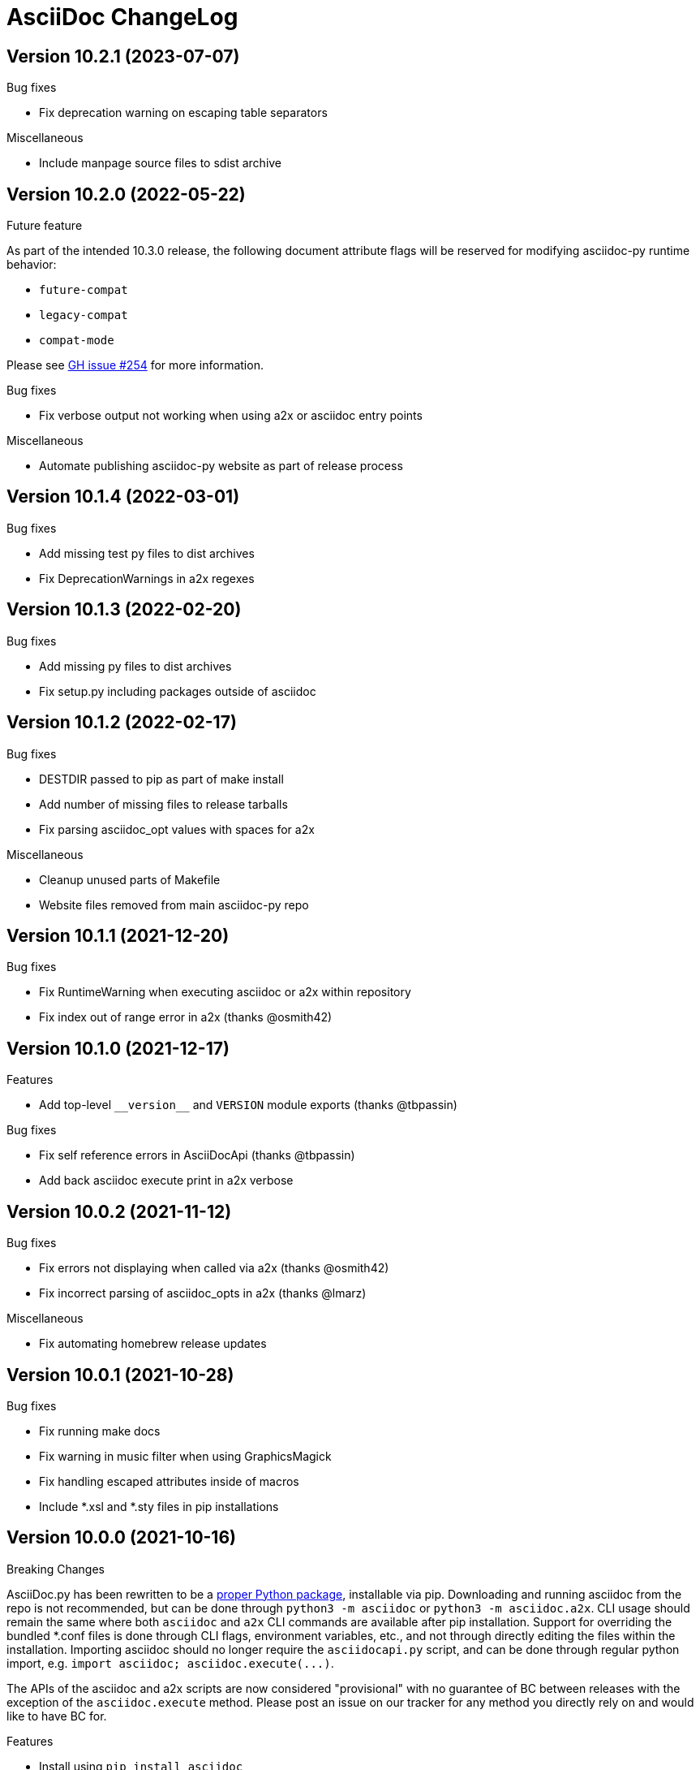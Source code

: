 AsciiDoc ChangeLog
==================

:website: https://asciidoc-py.github.io/

Version 10.2.1 (2023-07-07)
---------------------------
.Bug fixes
- Fix deprecation warning on escaping table separators

.Miscellaneous
- Include manpage source files to sdist archive

Version 10.2.0 (2022-05-22)
---------------------------
.Future feature
As part of the intended 10.3.0 release, the following document attribute flags will be reserved for modifying asciidoc-py runtime behavior:

- `future-compat`
- `legacy-compat`
- `compat-mode`

Please see https://github.com/asciidoc-py/asciidoc-py/issues/254[GH issue #254] for more information.

.Bug fixes
- Fix verbose output not working when using a2x or asciidoc entry points

.Miscellaneous
- Automate publishing asciidoc-py website as part of release process

Version 10.1.4 (2022-03-01)
---------------------------
.Bug fixes
- Add missing test py files to dist archives
- Fix DeprecationWarnings in a2x regexes

Version 10.1.3 (2022-02-20)
---------------------------
.Bug fixes
- Add missing py files to dist archives
- Fix setup.py including packages outside of asciidoc

Version 10.1.2 (2022-02-17)
---------------------------
.Bug fixes
- DESTDIR passed to pip as part of make install
- Add number of missing files to release tarballs
- Fix parsing asciidoc_opt values with spaces for a2x

.Miscellaneous
- Cleanup unused parts of Makefile
- Website files removed from main asciidoc-py repo

Version 10.1.1 (2021-12-20)
---------------------------
.Bug fixes
- Fix RuntimeWarning when executing asciidoc or a2x within repository
- Fix index out of range error in a2x (thanks @osmith42)

Version 10.1.0 (2021-12-17)
---------------------------
.Features
- Add top-level `__version__` and `VERSION` module exports (thanks @tbpassin)

.Bug fixes
- Fix self reference errors in AsciiDocApi (thanks @tbpassin)
- Add back asciidoc execute print in a2x verbose

Version 10.0.2 (2021-11-12)
---------------------------
.Bug fixes
- Fix errors not displaying when called via a2x (thanks @osmith42)
- Fix incorrect parsing of asciidoc_opts in a2x (thanks @lmarz)

.Miscellaneous
- Fix automating homebrew release updates

Version 10.0.1 (2021-10-28)
---------------------------
.Bug fixes
- Fix running make docs
- Fix warning in music filter when using GraphicsMagick
- Fix handling escaped attributes inside of macros
- Include *.xsl and *.sty files in pip installations

Version 10.0.0 (2021-10-16)
---------------------------
.Breaking Changes
AsciiDoc.py has been rewritten to be a https://pypi.org/project/asciidoc/[proper Python package], installable via pip. Downloading and running asciidoc from the repo is not recommended, but can be done through `python3 -m asciidoc` or `python3 -m asciidoc.a2x`. CLI usage should remain the same where both `asciidoc` and `a2x` CLI commands are available after pip installation. Support for overriding the bundled *.conf files is done through CLI flags, environment variables, etc., and not through directly editing the files within the installation. Importing asciidoc should no longer require the `asciidocapi.py` script, and can be done through regular python import, e.g. `import asciidoc; asciidoc.execute(...)`.

The APIs of the asciidoc and a2x scripts are now considered "provisional" with no guarantee of BC between releases with the exception of the `asciidoc.execute` method. Please post an issue on our tracker for any method you directly rely on and would like to have BC for.

.Features
- Install using `pip install asciidoc`

.Miscellaneous
- Changed website domain to https://asciidoc-py.github.io/. The old domain will redirect for a period of time, but will be updated at some point to point at website created by the https://asciidoc-wg.eclipse.org/[AsciiDoc Working Group].

.Testing
- Test against 3.10 stable

Version 9.1.1 (2021-09-18)
--------------------------
.Bug fixes
- Cleanup outfile on system-exiting exceptions (thanks @felipec)

.Testing
- Add missing requires directive for source-highlight (thanks @marv)

Version 9.1.0 (2021-02-08)
--------------------------
.Features
- Can specify a line range when using the `include` macro.
- Setting the `SGML_CATALOG_FILES` environment variable will set `--catalogs` on xmllint within a2x.

Version 9.0.5 (2021-01-24)
--------------------------
.Bug fixes
- Use config newline setting in system attribute evaluation (thanks @hoadlck).

.Testing
- Update to deadsnakes/python@v2.0.2.

Version 9.0.4 (2020-10-20)
--------------------------
.Bug fixes
- Fix listing out installed plugins (e.g. --filter list).
- Fix python version check failing on 3.10 (thanks @hroncok).

.Testing
- Update to deadsnakes/python@v2.0.0 for testing dev python versions.
- Move from testing against 3.9-dev to stable 3.9.
- Add 3.10-dev test target.

Version 9.0.3 (2020-10-05)
--------------------------
.Bug fixes
- Fix extra newline characters inserted into generated source (thanks @hoadlck).

.Testing
- Validate line endings as part of test suite.

Version 9.0.2 (2020-07-21)
--------------------------
.Bug fixes
- Revert to using optparse from argparse for a2x.

Version 9.0.1 (2020-06-26)
--------------------------
.Bug fixes
- Fix a2x crashing on decoding generated HTML pages.

.Building
- Fix generated tar.gz not having files under top-level asciidoc folder.

.Testing
- Test against Python 3.9.

Version 9.0.0 (2020-06-02)
--------------------------
.Additions and changes
- Port asciidoc to run on Python 3.5+ (see https://github.com/asciidoc/asciidoc for the EOL Python 2 implementation).
- Drop internal implementation of OrderedDict and use the standard library collections.OrderedDict instead.
- Implement Dockerfile for running asciidoc.
- Add Catalan translation.
- Add docbook5 backend.
- Fix misspellings in various files and documents.
- Use UTC for testing instead of Pacific/Auckland (which observes daylight saving time).
- Use "with" context statement for opening and closing files instead of older try/finally pattern.
- Search sibling paths before system wide paths in asciidocapi.
- Add manpage for testasciidoc.py.
- Use argparse instead of optparse for argument parsing.
- Add simplified Chinese translation (thanks @muirmok).
- vim-asciidoc: speed up the refresh process for big files (thanks @aerostitch).
- Allow specifying floatstyle attribute for figures, tables, equations, examples in docbook (thanks @psaris).
- Use https://pypi.org/project/trans/[trans python module] (if available) to better handle character decomposition to ascii for ascii-ids (thanks @rkel).
- Use lru_cache to memoize repeated calls to macro look-up, giving potential ~15% speed-up on parsing.

.Bug fixes
- Fix index terms requiring two characters instead of just one (see https://github.com/asciidoc/asciidoc-py3/pull/2#issuecomment-392605876).
- Properly capture and use colophon, dedication, and preface for docbooks in Japanese (see https://github.com/asciidoc/asciidoc-py3/pull/2#issuecomment-392623181).
- make install did not include the unwraplatex.py filter.
- Fix a2x option collection from input file with non-ascii encoding.
- Fix options attribute not being properly parsed in Delimited Blocks attribute list.

.Building
- Migrate from hierarchical A-A-P build system to top-level Makefile.
- Add `make help` target that prints out usage message for make.
- Fix double slash issue in Makefile when installing asciidoc or its docs.

.Testing
- Commit generated test files to the repository for continuous integration.
- Test against Python 3.5+ on Travis-CI.
- Remove symlink tests/asciidocapi.py in favor of just appending to sys.path.
- Add requires directive to testasciidoc.conf to indicate necessary external dependencies (e.g. source-highlight).

Version 8.6.10 (2017-09-22)
---------------------------
.Additions and changes
- Improve reproducibility of builds (e.g. support SOURCE_DATE_EPOCH)
- Add SVG output support
- Improve documentation
- Update translations
- Full list of changes is at https://github.com/asciidoc/asciidoc/compare/asciidoc:8.6.9...asciidoc:8.6.10

Version 8.6.9 (2013-11-09)
--------------------------
.Additions and changes
- 'html5', 'xhtml11' and 'slidy'  outputs now wrap 'pre' element
  contents at right margin (see
https://groups.google.com/group/asciidoc/browse_thread/thread/9877a316b7a47309).
- Vim syntax file: highlight line breaks in lists (patch submitted by
  Alex Efros). See
  https://groups.google.com/group/asciidoc/browse_thread/thread/5145e4c0b65cde0a).
- Vim syntax file: fixed highlighting of lines with spaces preceding
  an indented paragraph.  See
  https://groups.google.com/group/asciidoc/browse_thread/thread/5145e4c0b65cde0a
- Vim syntax file: dropped ')' from list of illegal characters
  following opening quote. See
  https://groups.google.com/group/asciidoc/browse_thread/thread/1a60eb4507a0555f/264c39c6a89fc7a0
- Added {plus} intrinsic attribute. See
  http://code.google.com/p/asciidoc/issues/detail?id=14
- Allow `tabsize=0 in` configuration file. See
  https://groups.google.com/group/asciidoc/browse_thread/thread/c88457020288ce1d
- Removed 'wordpress' backend into the blogpost project (where it
  belongs) as an AsciiDoc backend plugin.
- Added HTML5 footer badges.
- Added favicon to AsciiDoc website.
- Changed AsciiDoc website domain to 'asciidoc.org'.
- Vim syntax file: closing quote character cannot be immediately
  followed by same closing quote character.
- Documentation updates.
- If admonition icons are embedded using the Data URI Scheme and the
  icons directory is undefined or does not exist then the 'iconsdir'
  attribute is set to the location of the icons installed in the
  AsciiDoc configuration directory.
- Updated `./stylesheets/pygments.css` from pygments 1.4.
- HTML backends: Align inline images to text-bottom.
- html4 backend: Added 'hr' attribute to make the inter-section
  horizontal ruler element optional.
- Documented 'Callout lists cannot be used within tables'. See:
  https://groups.google.com/group/asciidoc/browse_thread/thread/268f9b46ebc192d3
- Removed Vim related stuff from the installer makefile. See:
  https://groups.google.com/group/asciidoc/browse_thread/thread/753a52b2af85fcfc/04c9091b0856fc13
  and
  https://groups.google.com/group/asciidoc/browse_thread/thread/cd07629fa7a53fb3
- Dropped `vim/ftdetect/asciidoc_filetype.vim` from distribution, the
  file detection  was broken and the default settings satisfied no one.
- Vim syntax highlighter: increase sync backtracking to catch changes
  to large block elements.
- Added Romanian language configuration file. Contributed by Vitalie
  Lazu.  See
  https://groups.google.com/group/asciidoc/browse_thread/thread/2fe14a10dbf20d20/27726e7e13f7bfc7?lnk=gst&q=romanian#27726e7e13f7bfc7
- Added ruler and line-break outputs to HTML Help outputs. Patch
  submitted by DonM.  See
  https://groups.google.com/group/asciidoc/browse_thread/thread/b131d0155eccd73e
- Added Czech language configuration file. Contributed by Petr Klíma.
- html4 backend: allow embedded images and icons (data-uri
  attribute).
- html4 backend: table and example block caption place at bottom for
  consistency.
- html4 backend: dropped border around example block.
- html4 backend: cellpaddings made equal to 4 for consistency.
- Vim syntax highligher: Highlight closing OpenBlock delimiter when it
  immediately follows a list.
- Updated html5 backend (previous commit was xhtml11 only). See:
  https://groups.google.com/group/asciidoc/browse_thread/thread/dbdfaf838f93e020
- Embedded data-uri images now figure file mimetype from file contents
  rather than the file extension. Patch submitted by Lex Trotman. See:
  https://groups.google.com/group/asciidoc/browse_thread/thread/dbdfaf838f93e020

.Bug fixes
- `indexterm2:[]` macro syntax now recognized. See
  https://groups.google.com/group/asciidoc/browse_thread/thread/1b3f1a0f0a21425e
- Synthesised `*-option` attributes for options set in table conf file
  style entries. See
  https://groups.google.com/group/asciidoc/browse_thread/thread/8aa340a3069ef5f1/a727a8a564eea76c
- Makefile: Fixed sh compatibility issue. See
  https://groups.google.com/group/asciidoc/browse_thread/thread/753a52b2af85fcfc/04c9091b0856fc13


Version 8.6.8 (2012-07-17)
--------------------------
.Release highlights
Added full complement of styles to 'Open Blocks' and 'Normal
Paragraphs' -- those with a minimalist bent could construct virtually
any document using just Title, Normal Paragraph and Open Block
syntaxes.

.Other additions and changes
- Increased default maximum include depth from 5 to 10.
- Emit warning if maximum include depth is exceeded.
- Suppress repeated console messages.
- Music filter: removed '--beams=None' option from abc2ly invocation
  because it is broken on LilyPond 2.14 (Ubuntu 12.04).
- Replaced obsolete '<tt>' tag with '<code>' in HTML backends.
- Allow configuration attribute entries to create a new section
  (previously you could only modify existing sections).  See:
  https://groups.google.com/group/asciidoc/browse_thread/thread/7be28e9714f249c7[discussion
  list].
- Documented `{wj}` (word-joiner) attribute and updated FAQ.  See:
  https://groups.google.com/group/asciidoc/browse_thread/thread/961a957ab5872ebf[discussion
  list].
- FAQ: Added 'How can I place a footnote immediately following quoted
  text?' See
  https://groups.google.com/group/asciidoc/browse_thread/thread/961a957ab5872ebf[discussion
  list].
- Added Greek language configuration file. Contributed by Michael
  Dourmousoglou.  See
  https://groups.google.com/group/asciidoc/browse_thread/thread/9e79d8494ef8d870[discussion
  list].
- FAQ: Added 'Using roles to select fonts for PDF'. Submitted by Lex
  Trotman and based on solution by Antonio Borneo. See:
  https://groups.google.com/group/asciidoc/browse_frm/thread/64b071bb21de9cf0[discussion
  list].
- Apply same monospaced font size to all monospaced text.
- Changed '0' number padding to spaces in numbered GNU
  source-highlight outputs.
- Allow 'highlight' source highlighter to use 'python' for Python
  `{language}` name.  r1142: Update the AsciiDoc 'source' filter to
  allow the use of the 'highlight' source code highlighter.  See
  https://groups.google.com/group/asciidoc/browse_frm/thread/e045c9986c71d72a[discussion
  list].
+
NOTE: The 'pygments' attribute has been deprecated in favor of the new
'source-highlighter' attribute.

- Vim syntax highlighter: Don't confuse trailing open block delimiter
  with section underline.
- Added 'skip' option to paragraphs (c.f. Delimited Block 'skip'
  option).

.Bug fixes
- *FIXED*: latex, music and graphviz filters: When the filter output
  image is data-uri encoded write it to the indir (instead of the
  outdir) so that encoder can find it. See
  https://groups.google.com/group/asciidoc/browse_thread/thread/f5174f450a61f14b[discussion
  list].
- *FIXED*: Escape the ']' character inside inline macros.  See
  https://groups.google.com/group/asciidoc/browse_thread/thread/db3b734a6931cb74[discussion
  list].
- *FIXED*: source highlighter filter: Pass 'role' attribute to HTML
  backends.
- *FIXED*: source highlight filter: docbook backend: 'role' attribute
  was not passed to listings without a title. Patch submitted by Lex
  Trotman. See
  https://groups.google.com/group/asciidoc/browse_thread/thread/13c9ee97930342b3[discussion
  list].
- *FIXED*: music2png.py: 'FOPException: Raster ByteInterleavedRaster'
  error (FOP 1.0, ImageMagick 6.6.9-7).



Version 8.6.7 (2012-03-17)
--------------------------
.Release highlights
No major enhancements but quite a few bug fixes which, among other
things, fixes Jython compatibility and improves Windows compatibility.

.All additions and changes
- Vim syntax highlighter: highlight entity refs in macro arguments.
- Added files with `.asciidoc` extension to Vim file type detection.
  http://groups.google.com/group/asciidoc/browse_thread/thread/a9762e21ec0cc244/5d3a4ebf20e6847e[Patch]
  submitted by Dag Wiers.
- Added 'replacement3' substitution to enable
  http://groups.google.com/group/asciidoc/browse_thread/thread/843d7d3d671006fb/25628e14c829db3f[ODT
  whitespace processing].
- Added 'unbreakable' option to XHTML and HTML 5 backends.
- Implemented toc::[] block macro and 'toc-placement' attribute for
  HTML backends to allow the Table of Contents placement to be set
  manually by the author.
- Added FAQs: 'How can I control page breaks when printing HTML
  outputs?' and 'Is it possible to reposition the Table of Contents
  in HTML outputs?'.
- Added `--backend` and `--backend-opts` options to the 'a2x' command
  to allow 'a2x' to use backend plugin code extensions.
  http://groups.google.com/group/asciidoc/browse_thread/thread/b8e93740b7cd0e1d/b5e0b83fe37ae31a[Patch]
  submitted by Lex Trotman.
- Added
  http://groups.google.com/group/asciidoc/browse_thread/thread/3d06b0105dfbb780/8c60eb7a62f522e4[args
  block attribute] to source highlight blocks to allow arbitrary
  parameters to be passed to the source highlighters.
- If the 'ascii-ids' attribute is defined then non-ascii characters in
  auto-generated IDs
  http://groups.google.com/group/asciidoc/browse_thread/thread/33e99b78e2472122[are
  replaced] by their nearest ascii equivalents (to work around DocBook
  processor limitations).
- Added global 'blockname' attribute which is dynamically updated to
  identify the current block.  See
  http://groups.google.com/group/asciidoc/browse_thread/thread/8200e29815c40f72[discussion
  list].
- 'xhtml11', 'html5' backends: Include book part TOC entries for
  multi-part books.  Patch submitted by Loïc Paillotin.
- Removed code filter example from the AsciiDoc User Guide so that
  backends implemented as external plugins can compile the manual. See
  http://groups.google.com/group/asciidoc/browse_thread/thread/849e5ea91f43adf2[discussion
  list].
- If the delimited block 'skip' option is set then do not consume
  block title and attributes. This makes it possible for the comment
  delimited blocks to use an attribute list (previously the comment
  delimited block was hardwired to skip preceding attributes and
  titles). See
  http://groups.google.com/group/asciidoc/browse_thread/thread/e92a75abcc382701[discussion
  list].
- Added `backend-confdir` intrinsic attribute.

.Bug fixes
- *FIXED*: slidy backend: broken 'stylesheet' attribute.
  http://groups.google.com/group/asciidoc/browse_thread/thread/58d0843ae4345afd[Patch]
  submitted by Micheal Hackett.
- *FIXED*: Restored
  http://groups.google.com/group/asciidoc/browse_thread/thread/b0e69e393b6f9f20/47a2c7586f9e40c6?lnk=gst&q=themes+tarball#47a2c7586f9e40c6[missing
  themes] to zip file distribution archive.
- *FIXED*: Grammatical error in error messages.
  http://groups.google.com/group/asciidoc/browse_thread/thread/b9d705c6b6b39f59/1e120483dafca109[Patch]
  submitted by Dag Wieers.
- *FIXED*: Use configured normal substitution in preference to the
  default one.
- *FIXED*: The 'eval' block macro would execute multiple times if it
  evaluated to 'None'.
- *FIXED*: Duplicated entries in TOC of large document.
  http://groups.google.com/group/asciidoc/browse_thread/thread/103445ab9d95cb0c[Patch]
  submitted by Sebastien Helleu.
- *FIXED*: Python 2.4 backward
  http://code.google.com/p/asciidoc/issues/detail?id=9[incompatibility].
- *FIXED*: 8.6.6 regression broke Jython compatibility.  See
  http://groups.google.com/group/asciidoc/browse_thread/thread/4608b77ec289f6c4[discussion
  list].
- *FIXED*: Leaky file handles in a2x and music and latex filters which
  created incompatibility problems for Jython.
- *FIXED*: All Python filters are executed with the same Python
  interpreter that executes the asciidoc parent (previously filters
  were hardwired to execute the 'python' interpreter). This prevents
  http://groups.google.com/group/asciidoc/browse_thread/thread/14e8fcb289a135b/3af3b4e57b827c78?lnk=gst&q=archlinux#3af3b4e57b827c78[Python
  mix-ups].
- *FIXED*: Microsoft Windows shelled command-line truncation that
  caused shelled commands to fail e.g. the 'data-uri' attribute
  failure.


Version 8.6.6 (2011-09-04)
--------------------------
.Release highlights
- The AsciiDoc plugin architecture has been enhanced, unified and
  extended:
  * Plugin commands have been added to the asciidoc(1) `--backend`
    option.
  * An asciidoc(1) `--theme` option has been implemented to specify a
    theme and to manage theme plugins.
  * A plugin 'build' command (for creating plugins) added.
  * 'build', 'install', 'list' and 'remove' plugin commands are all
    recognized by asciidoc(1) `--backend`, `--filter` and `--theme`
    options.
- A security update by Kenny MacDermid removes the use of `eval()` on
  untrusted input (to disallow code malicious execution).

.All additions and changes
- 'xhtml11', 'html5': Made verse and quote block text darker to print
  legibly in Google Chrome browser.
- Added plugin 'build' command for plugin file creation.
- Merged `--help plugins` back to `--help manpage` so it matches the
  asciidoc(1) manpage.
- The `--filter` command-line option can specify the name of filters
  that will be unconditionally loaded.
- If a filter directory contains a file named `__noautoload__` then
  the filter is not automatically loaded (you can used the `--filter`
  command-line option to override this behavior).
- tests: Add Italian language tests.  Patch submitted by Simon
  Ruderich. See:
  http://groups.google.com/group/asciidoc/browse_thread/thread/5e2e6f4dd740d51a
- tests: Add tests for localized man pages.  Patch submitted by Simon
  Ruderich. See:
  http://groups.google.com/group/asciidoc/browse_thread/thread/5e2e6f4dd740d51a
- If the section name is prefixed with a '+' character then the
  section contents is appended to the contents of an already existing
  same-named section (the default behavior is to replace the the
  section).
- If a configuration file section named 'docinfo' is loaded then it
  will be included in the document header.  Typically the 'docinfo'
  section name will be prefixed with a '+' character so that it is
  appended to (rather than replace) other 'docinfo' sections.
- Added `{sp}` intrinsic attribute for single space character.  See
  http://groups.google.com/group/asciidoc/browse_thread/thread/a839aa01db0765d2
- Fixed TOC and footnotes generator. Patch submitted by Will.  See
  http://groups.google.com/group/asciidoc/browse_thread/thread/734ac5afed736987
- The `asciidoc-confdir` attribute is set to the asciidoc executable
  directory if it contains global configuration files i.e. a local
  asciidoc installation.
- asciidoc now throws an error instead of just a warning of the
  backend configuration file is not found.
- latex filter: write MD5 file after successful PNG file generation.
  Always delete temp files irrespective of outcome.
- Added truecolor option to LaTeX filter. Patch submitted by Michel
  Krämer. See:
  http://groups.google.com/group/asciidoc/browse_thread/thread/6436788a10561851
- Unit test for table column specifiers with merged cells. Patch
  submitted by Simon Ruderich. See:
  http://groups.google.com/group/asciidoc/browse_thread/thread/c9238380a1f2507a
- Added verbose message for `ifeval::[]` macro evaluation.
- Added test case for `ifeval::[]` evaluation.
- Security update to remove the use of `eval()` on untrusted input (to
  disallow code malicious execution).  Patch submitted by Kenny
  MacDermid.
- Changed web site layout from table to CSS based.  See
  http://groups.google.com/group/asciidoc/browse_thread/thread/ec8e8481eb0e27b0/d1c035092b5bb7a4?lnk=gst&q=caption+option#d1c035092b5bb7a4
- a2x: Pass `--format` option value to asciidoc as 'a2x-format'
  attribute.  Patch submitted by Lex Trotman
  (http://groups.google.com/group/asciidoc/browse_thread/thread/3e177b84bc133ca9/659796dfadad30ea?lnk=gst&q=a2x+format#659796dfadad30ea).
- Added two FAQs submitted by Lex Trotman. See:
  http://groups.google.com/group/asciidoc/browse_thread/thread/16d3fb9672a408e7
- html5,xhtml11: Implemented themes directory structure.
- html5,xhtml11: Implemented asciidoc `--theme` management option
  (install, list, build and remove commands).
- html5,xhtml11: A theme can now optionally include a JavaScript file
  `<theme>.js`
- html5,xhtml11: If the 'data-uri' attribute is defined then icons
  from the theme icons directory (if they exist) will be embedded in
  the generated document.
- Added optional 'warnings' argument to include macros.
- The asciidoc `--verbose` option now prints file inclusion messages.
- xhtml11, html5: Remove necessity for separate manpage CSS files.
- Added 'css-signature' attribute to tests.
- Add 'css-signature' attribute to set a CSS signature for the
  document.  Patch submitted by Peg Russell, see:
  http://groups.google.com/group/asciidoc/browse_thread/thread/bacbf8aeb8ad6a3a
- White background for toc2 TOC viewport so that horizontally scrolled
  content does not obscure the the TOC.  Patch submitted by Lionel
  Orry, see: http://code.google.com/p/asciidoc/issues/detail?id=8

.Bug fixes
- *FIXED*: Plugin install command: Delete backend directory is install
  fails.
- *FIXED*: Plugin install command: Fixed bug extracting binary files
  on Windows (reported by Jean-Michel Inglebert).
- *FIXED*: tests: Skip blank sections in testasciidoc.conf test
  configuration file instead of throwing an exception (reported by
  Jean-Michel Inglebert).
- *FIXED*: If a plugin Zip file does not contain file permissions
  (probably because it was created under Windows) then install it
  using the default permissions.
- *FIXED*: Fixed missing quote in preceding LaTeX filter patch. Fix
  submitted by Simon Ruderich. See:
  http://groups.google.com/group/asciidoc/browse_thread/thread/6436788a10561851
- *FIXED*: Some path attributes were processed as escaped Python
  strings which could result in corrupted path names with backslash
  separated Windows path names. Reported by Will. See:
  http://groups.google.com/group/asciidoc/browse_thread/thread/e8f3938bcb4c8bb4/44d13113a35738ef
- *FIXED*: Vertically spanned table cells resulted in incorrect column
  styles being applied to some cells.  Reported by Will:
  http://groups.google.com/group/asciidoc/browse_thread/thread/c9238380a1f2507a/9afc4559d51e1dbd
- *FIXED*: LaTeX backend: fixed bad escapes. Patch submitted by Mark
  McCurry:
  http://groups.google.com/group/asciidoc/browse_thread/thread/8c111f1046b33691/158a944cf4d5ff0d?lnk=gst&q=latex+escapes#158a944cf4d5ff0d
- *FIXED*: When using slidy backend, display of characters with
  accents is wrong because of 'meta http-equiv' line missing. Reported
  by Fabrice Flore-Thebault.  See:
  http://groups.google.com/group/asciidoc/browse_thread/thread/eaf25f21d1da180a


Version 8.6.5 (2011-05-20)
--------------------------
.Release highlights
- The addition of an 'html5' backend to generate HTML 5 output. Apart
  from the inclusion of 'audio' and 'video' block macros the 'html5'
  backend is functionally identical to the 'xhtml11' backend.

- A new 'flask' theme for 'xhtml11' and 'html5' backends inspired by
  the http://flask.pocoo.org/docs/[Flask website] styling (see 'toc2'
  example in the next item below).

- The new 'toc2' attribute generates a table of contents in
  the left hand margin ('xhtml11' and 'html5' backends).
  link:article-html5-toc2.html[This example] was generated using
  the following command:

  asciidoc -b html5 -a icons -a toc2 -a theme=flask article.txt

- `a2x(1)` now has a flexible mechanism for copying arbitrary
  resource files to HTML based outputs -- this is very handy for
  generating EPUB files with embedded fonts and other resources.

  * The `a2x(1)` `--resource` option can be used to inject any file
    into EPUB output documents e.g. CSS resources such as fonts and
    background images.
  * Explicitly specified resources are added to the EPUB OPF manifest
    automatically.
  * You can explicitly specify file extension MIME types.
  * The enhanced resource processing works around a couple of DocBook
    XSL bugs (see link:epub-notes.html[EPUB Notes]).

.All additions and changes
- A new 'flask' theme for 'xhtml11' and 'html5' backends.  A shameless
  knock-off of the http://flask.pocoo.org/docs/[Flask website]
  styling.
- Added HTML 5 article with 'toc2' table of contents to the example on
  the AsciiDoc website home page.
- Added 'filters' and 'topics' help topics.  Fixed documentation
  errors in help text.  Patch submitted by Lionel Orry, see:
  http://groups.google.com/group/asciidoc/browse_thread/thread/9da9d48a6461ff14
- Pass parent configuration files, command-line attributes and header
  attributes to table asciidoc filters. Based on patch submitted by
  Simon Ruderich, see:
  http://groups.google.com/group/asciidoc/browse_thread/thread/5c792cbb395b753b
- Allow a 'title' attribute entry in the document header so that HTML
  backends can set the 'title' element separately from the displayed
  document title (the 'doctitle' attribute).
- Pass 'lang' attribute to 'asciidoc' table style filter. Patch
  submitted by Simon Ruderich, see:
  http://groups.google.com/group/asciidoc/browse_thread/thread/e2100b7cb29283ce
- xhtml11,html5: Added 'toc2' attribute which generates a scrollable
  table of contents in the left hand margin. Based on customized CSS
  written by Suraj Kurapati, see
  http://groups.google.com/group/asciidoc/browse_thread/thread/c5e30ee5555877f5
- Added 'asciidoc-confdir' intrinsic attribute which expands to the
  global conf directory.
- Documented that you can specify multiple CSS files with the a2x(1)
  `--stylesheet` command option. See:
  http://groups.google.com/group/asciidoc/browse_thread/thread/baf3218551d05a05
- Improved xhtml11 backend's table of contents generation latency.
  Patch submitted by Hongli Lai. See:
  http://groups.google.com/group/asciidoc/browse_thread/thread/5a7fe64fbfd65ad
- Added html5 backend.
- For consistency converted all DOS formatted configuration and text
  files to UNIX format.
- html4: Added ability to use 'role' attribute with most block
  elements. Patch contributed by Simon Ruderich.  See
  http://groups.google.com/group/asciidoc/browse_thread/thread/5620ba634fdb030a
- Added Dutch language configuration file and accompanying test file
  (contributed by Dag Wieers, see
  http://groups.google.com/group/asciidoc/browse_thread/thread/f969b9ce987d7f5d).
- Configuration files are loaded in two passes when the -e
  command-line option is used (the same behavior as when the -e option
  is not used). Patch submitted by haad. See
  http://groups.google.com/group/asciidoc/browse_thread/thread/cd0f47495fd04181
  and
  http://code.google.com/p/asciidoc/issues/detail?id=6&q=label%3APriority-Medium
- Documented how to include embedded fonts in an EPUB document.
- a2x: Added `.<ext>=<mimetype>` resource specifier syntax.
- a2x: Enable admonition icons in example EPUBs.
- a2x: allow environment variables and tilde home directories in
  resource manifest files.
- a2x: don't process non-existent resource directories.
- a2x: assume resource option is a directory if the name ends with a
  directory separator.
- a2x: Added a new syntax to the `--resource` option specifier which
  allows the destination path to be specified.
- a2x: Copy resources referenced in the OPF and resources referenced
  by the generated HTML (in theory DocBook XSL should ensure they are
  identical but this is not always the case e.g.
  http://sourceforge.net/tracker/?func=detail&atid=373747&aid=2854075&group_id=21935).
- Drop border from callout list image links.
- html4: Moved manpage NAME section out of header so that the name
  section is rendered when the asciidoc(1) `--no-header-footer` option
  is specified (so that manpages processed blogpost include the NAME
  section).
- Vim syntax highlighter: TODO markers now appear in list items and
  literal paragraphs and blocks.
- Constrained quotes can now be bounded on the left by a } character.
  See:
  http://groups.google.com/group/asciidoc/browse_thread/thread/b24cc3362f35b801
- Added text-decoration roles (underline, overline, line-through,
  blink) for xhtml11 and html5 outputs.

.Bug fixes
- *FIXED*: epubcheck 1.1 previously issued a warning for files not
  registered in the manifest (epubcheck 1.0.5 did not). This resulted
  in a problem compiling the adventures-of-sherlock-holmes.txt example
  (the `underline.png` resource was not in the manifest).


Version 8.6.4 (2011-02-20)
--------------------------
.Additions and changes
- Added text foreground and background color along with text size CSS
  styles for XHTML outputs, see {website}userguide.html#X96[].
- Vim syntax highlighter: highlight macros that start with an
  attribute reference (a common idiom).
- Vim syntax highlighter: highlight attribute references in macro
  attribute lists.
- Attribute entries can be used to set configuration markup templates.
- Double-width East Asian characters in titles now correctly match the
  title underline widths. Submitted by Changjian Gao (see
  http://groups.google.com/group/asciidoc/browse_thread/thread/77f28b0dfe60d262).
- Implemented {website}manpage.html[asciidoc(1)] filter commands, see:
  http://groups.google.com/group/asciidoc/browse_thread/thread/40c64cd33ee1905c
- User's home directory now calculated in a platform independent
  manner.
- Added double-quote characters to French language file.  Patch
  contributed Yves-Alexis Perez, see:
  http://groups.google.com/group/asciidoc/browse_thread/thread/e15282f072413940
- Vim Syntax highlighter: Highlight closing OpenBlocks which
  immediately follow a literal paragraph.
- Changed UNIX `/dev/null` to OS independent `os.devnull` in filters
  code.  Suggested by Henrik Maier:
  http://groups.google.com/group/asciidoc/browse_thread/thread/5ac8e8ea895147e9
- Vim syntax highlighter: Single and double quoted text now highlights
  correctly when preceded by an attributes list.
- Added Ukrainian language file (`lang-uk.conf`). Added double-quote
  characters to Russian language file.conf). Patches contributed by
  Lavruschenko Oleksandr, see
  http://groups.google.com/group/asciidoc/browse_thread/thread/e15282f072413940
- Single and double quote characters are now set using the `{lsquo}`,
  `{rsquo}`, `{ldquo}` and `{rdquo}` attributes. This makes is easy to
  customise language specific quotes. See:
  http://groups.google.com/group/asciidoc/browse_thread/thread/e15282f072413940
- Implemented 'conf-files' attribute to allow configuration files to
  be specified in the source document. Suggested by Lex Trotman, see:
  http://groups.google.com/group/asciidoc/browse_thread/thread/b11066a828ab45b9

.Bug fixes
- *FIXED*: Auto-generated section title ids are now Unicode aware.
- *FIXED*: Setting 'quotes' configuration entries using document
  attribute entries failed if the attribute entry was not in the
  document header.  See:
  http://groups.google.com/group/asciidoc/browse_thread/thread/a1dd0562dee8b939
- *FIXED*: If the input and output file names were different then the
  output file name was incorrectly used to synthesize 'docinfo' file
  names. Reported by Christian Zuckschwerdt.
- *FIXED*: An error can occur when more than one consecutive quotes
  are defined as a blank string. Reported by Peggy Russell.
- *FIXED*: Encoding error in automatically generated author initials.
  Patch submitted by Xin Wang. See:
  http://groups.google.com/group/asciidoc/browse_thread/thread/f44615dca0b834e9


Version 8.6.3 (2010-11-14)
--------------------------
.Additions and changes
- Added and 'unbreakable' option to bulleted and numbered lists
  (thanks to Henrik Maier for this patch).
- Added `ifeval::[]` system macro (thanks to Henrik Maier for
  suggesting this feature).
- The image 'scale' attribute sets the DocBook 'imagedata' element
  'scale' attribute.  Patch submitted by Henrik Maier.
- DocBook 'preface', 'colophon' and 'dedication' style section titles
  now work. Based on patch submitted by Henrik Maier.
- 'a2x': Do not inject xsltproc parameters if they were specified on
  the command-line (parameter double-ups generate xsltproc 'Global
  parameter already defined' errors).
- 'a2x': Refactored xsltproc parameter injection.
- 'a2x': articles chunked at section level by default.
- 'attributes', 'titles' and 'specialcharacters' sections are now read
  from the local `asciidoc.conf` file before the header is parsed.
  This fixes a regression problem. See
  http://groups.google.com/group/asciidoc/browse_thread/thread/1b3f88f1f8118ab3
- Document header attributes take precedence over configuration file
  attributes.
- Refactored 'music', 'graphviz' and 'latex' filter configurations.
- Refactored source filter configuration and added literal paragraph
  source style.
- Separated paragraph styles from paragraph syntax -- any style can be
  applied to any syntax.
- Added 'listing' and 'quote' paragraph styles.
- Renamed paragraph 'default' style to 'normal'.
- Updated `--help` option text.
- 'a2x': The `asciidoc_opts`, `dblatex_opts`, `fop_opts` and
  `xsltproc_opts` command-line options can be specified multiple
  times.  This makes embedding multiple 'a2x' options in document
  headers easier to manage and less error prone.
- Added ASCIIMathML and LaTeXMathML support to slidy backend.
- Pass the 'encoding' attribute to the Pygments source highlight
  filter command.
- 'a2x': HTML Help `.hhk` file named after AsciiDoc source file.
- 'a2x': Added `--xsl-file` option to allow custom XSL stylesheets to
  be specified.
- Make builds the man pages. Patch submitted by Sebastian Pipping.  See
  http://groups.google.com/group/asciidoc/browse_thread/thread/c21c2902c29bae64

.Bug fixes
- *FIXED*: Sometimes double backquotes were misinterpreted as inline
  literal macros.  See:
  http://groups.google.com/group/asciidoc/browse_thread/thread/f510ea82a88aaee8
- *FIXED*: Regression in 8.6.2: command-line attributes were not
  available to the global asciidoc.conf.
- *FIXED*: Postponed document title substitutions until backend conf
  files have been loaded (8.6.2 regression). See
  http://groups.google.com/group/asciidoc/browse_thread/thread/42b63ce90c2563b8
- *FIXED*: The XSL Stylesheets customizations were preventing chapter
  and section level TOCs from being generated when using XSL
  Stylesheets via 'a2x'.  See
  http://groups.google.com/group/asciidoc/browse_thread/thread/42b63ce90c2563b8
- *FIXED*: ``UnicodeDecodeError: \'ascii' codec can't decode byte''
  error.  This error is due to a limitation in the Python HTMLParser
  module, see: http://bugs.python.org/issue3932
- *FIXED*: Broken `--no-conf` option (8.6.2 regression).
- *FIXED*: Regression in 8.6.2: configuration attribute entries set in
  the document header may cause a 'FAILED: incomplete configuration
  files' error.
- *FIXED*: 'html4': corrected self closed meta tags.
- *FIXED*: 'a2x' regression in 8.6.2: HTML Help `.hhp` file name had
  reverted to default name instead of the AsciiDoc source file name.
  See:
  http://groups.google.com/group/asciidoc/browse_thread/thread/dedc961b23e9ac56
- *FIXED*: Attributes in man page title caused it to be dropped
  resulting in invalid DocBook output.
- *FIXED*: `make uninstall` now deletes the `asciidoc.1` and `a2x.1`
  man pages.


Version 8.6.2 (2010-10-03)
--------------------------
.Additions and changes
- 'docbook45': Enclosed bibliographic lists in a 'bibliodiv' -- you
  can now include block titles with bibliographic lists.
- Added optional 'keywords', 'description' and 'title' document header
  meta-data attributes to HTML backends for SEO.
- AttributeEntry values can span multiple lines with a ' +' line
  continuation.
- Added 'slidy' backend (based on Phillip Lord's slidy backend
  https://phillordbio-asciidoc-fixes.googlecode.com/hg/).
- Implemented 'OpenBlock' 'partintro' style for book part
  introductions.
- Comment lines substitute special characters only.
- Backend specific global configuration files (all except
  `asciidoc.conf`) are loaded *after* the header has been parsed --
  virtually any attribute can now be specified in the document header.
- 'xhtml11': Volnitsky theme: allow bulleted lists to have intervening
  children.
- 'xhtml11': refactored CSS font-family rules to start of file.
- 'xhtml11': list bullets colored gray.
- 'ifdef' and 'ifndef' system block macros accept multiple attribute
  names: multiple names separated by commas are 'ored'; multiple
  attribute names separated by pluses are 'anded'.
- 'xhtml11': Volnitsky theme: set max-width on labeled lists.
- Vim syntax highlighter: Entities inside quoted text are now
  highlighted.
- Added 'role' and 'id' attributes to HTML outputs generated by
  'OpenBlocks'.
- Allow floating titles to generate 'h1' (level 0) titles in HTML
  outputs.
- Added a 'start' attribute to numbered lists to set the start number.
  See:
  http://groups.google.com/group/asciidoc/browse_thread/thread/c14a4c3b1e4f6dc5
- Added two more docinfo attributes 'docinfo1' and 'docinfo2' to allow
  and control inclusion of a shared docinfo file. See
  http://groups.google.com/group/asciidoc/browse_thread/thread/c948697943432e24
- Vim syntax highlighter highlights multi-name conditional attributes.
- LaTeX backend patch submitted by Andreas Hermann Braml (see
  http://groups.google.com/group/asciidoc/browse_thread/thread/1c415fc4540ce5e5).
- Implemented 'backend aliases'; renamed `docbook.conf` to
  `docbook45.conf` and aliased 'docbook45' backend to 'docbook';
  aliased 'xhtml11' to 'html'.

.Bug fixes
- *FIXED*: Filter commands located in filter directories local to the
  source document that where not in the search 'PATH' where not found.
- *FIXED*: Volnitsky theme: Verseblock font set normal instead of
  monospaced.
- *FIXED*: 'xhtml11': Callout icons were not rendered as Data URIs
  when 'icons' and 'data-uri' attributes were specified.
- *FIXED*: Long standing bug: nested include macros did not restore
  the parent document 'infile' and 'indir' attributes. See:
  http://groups.google.com/group/asciidoc/browse_thread/thread/8712a95e95a292a7
- *FIXED*: 'html4': set preamble ID anchor.
- *FIXED*: 'xhtml11': dropped unusable 'id' and 'role' attributes from
  preamble template.
- *FIXED*: Bug in multi-name conditional attributes e.g. `{x,y#}`
  fails if x or y is undefined.
- *FIXED*: latex filter not being installed by Makefile. Thanks to
  Grant Edwards for this patch. See
  http://groups.google.com/group/asciidoc/browse_thread/thread/c4427a3902d130a8
- *FIXED*: 'a2x': Long-standing bug in a2x which always passes
  `--string-param navig.graphics 0` to 'xsltproc', regardless of
  whether icons are enabled or not.  Reported by Michael Wild:
  http://groups.google.com/group/asciidoc/browse_thread/thread/59a610068e4acb58


Version 8.6.1 (2010-08-22)
--------------------------
.Additions and changes
- 'a2x': `--resource-dir` option renamed to `--resource`.
- 'a2x': `--resource` option accepts both file and directory names.
- 'a2x': Added `-m,--resource-manifest` option.
- Added Vim syntax highlighting for quote attribute lists.
- Load 'asciidoc.conf' from all configuration directories before any
  other configuration files. This ensures that attributes used for
  conditional inclusion are set before backend configuration files are
  processed. Previously if you wanted to control global conf file
  inclusion your only choice was to modify the global 'asciidoc.conf'
  file.
- AsciiDoc 'Quote element' attributes have been simplified and
  generalized -- positional color and size attributes and named 'role'
  attribute have been replaced by a single positional attribute.

.Bug fixes
- *FIXED*: 'testasciidoc.py': `BACKEND` command argument was being
  ignored.
- *FIXED*: Broken 'docinfo' file functionality in 'html4' and
  'xhtml11' backends (previously the docinfo file was included in
  the 'body' instead of the 'header').

Regression issues
~~~~~~~~~~~~~~~~~
This release breaks compatibility with quoted element positional color
and size attributes (HTML backends). To revert to the deprecated quote
behavior define the 'deprecated-quotes' attribute in the global
`asciidoc.conf` file or on the command-line.  For a more detailed
explanation of the rationale behind this change see
http://groups.google.com/group/asciidoc/browse_thread/thread/b22603bfb879418c.


Version 8.6.0 (2010-08-16)
--------------------------
.Additions and changes
- The AsciiDoc distribution can now be built ``out of the box''
  from the distribution tarball or the Mercurial repository
  (provided you have the requisite build applications installed).
- The global configuration files directory is ignored by both
  'asciidoc' and 'a2x' if AsciiDoc configuration files are installed
  in the same directory as the asciidoc executable.  This change
  allows both a system wide copy and multiple local copies of AsciiDoc
  to coexist on the same host PC.
- CSS 'quirks' mode is no longer the default 'xhtml11' output
  (http://groups.google.com/group/asciidoc/browse_thread/thread/1c02d27d49221aa2).
- Relaxed anchor ID name syntax
  (http://groups.google.com/group/asciidoc/browse_thread/thread/5f3e825c74ed30c).
- Added document files: `doc/epub-notes.txt`,
  `doc/publishing-ebooks-with-asciidoc.txt`.
- 'a2x': If all other resource locations are exhausted then recursively
  search directories named 'images' and 'stylesheets' in the
  'asciidoc' configuration files directory.
- 'a2x': options can also be set in the AsciiDoc source file. If the
  source file contains a line beginning with '// a2x:' then the
  remainder of the line will be treated as a2x command-line options.
- Added dblatex table-width processing instruction -- tables generated
  by dblatex now observe the AsciiDoc table width as a percentage
  (thanks to Gustav Broberg for suggesting this enhancement).
- 'a2x': Don't exit if the `--epubcheck` option is set and 'epubcheck'
  is missing, issue warning and continue.
- Added a global 'plaintext' attribute for dealing with large amounts
  of imported text.
- The author name format has been relaxed, if the the author does not
  match the formal specification then it is assigned to the
  'firstname' attribute (previously asciidoc exited with an error
  message).
- FAQ and documentation updates.
- Refactored chunked.xsl and epub.xsl files.
- Exchanged article.epub for more relevant book.epub on website.
- Put asciidoc.epub User Guide on website.
- 'a2x': Chunking EPUB and HTML outputs set to a per chapter basis and
  the first chapter is separate from preceding contents.
- Changed dates format in example article and books to suppress EPUB
  validation error.
- Added 'style' and 'role' CSS classes to xhtml11 section templates.
- Added the 'role' element to xhtml11 backend block templates.
- Suppressed md5 module deprecation warning from music and Graphviz filters.
- Pygments (https://pygments.org/) option added to source code
  highlight filter.  Based on Pygments source code filter written by
  David Hajage
  (http://groups.google.com/group/asciidoc/browse_thread/thread/d8d042f5a3021369/8934ebbb8cb7144b).
- xhtml11: Added a new theme (volnitsky). Written and contributed by
  Leonid V. Volnitsky.
- xhtml11: Set body element class name to document type.
- Added refentryinfo element and contents (including revdate) to man
  page DocBook output. Man pages are now dated using the revdate
  attribute value if it has been defined.  Based on patch supplied by
  Rainer Muller
  http://groups.google.com/group/asciidoc/browse_frm/thread/319e5cd94493e330/3fcb83fab067af42.
- Added `{template:...}` system attribute.
- Table of contents attribute 'toc' can now be specified in the
  document header.
- Reimplemented music and latex filter -m option functionality when
  the input is stdin using MD5 checksums.
- Added 'latex' filter.
- Added auto file name generation to image generating filters
  (latex,music, graphviz).
- Added `counter2` and `set2` system attributes (to implement image
  auto file name generation).
- Undefined attribute in filter command generates error but does not
  exit.
- Attribute substitution proceeds from start line to end line
  (previously was in reverse order which was really confusing).
- Tidied up music filter code:
  * Format option is optional and default to 'abc' unless Lilypond
    notation detected.
  * The -m option does not apply to stdin input.
- Added paragraph styles to music and graphviz filters.
- Documented dynamic template names.  753: Graphviz filter can now
  generate SVG format images. Patch submitted by Elmo Todurov, see:
  http://groups.google.com/group/asciidoc/browse_frm/thread/fe9b33d8f5f1e0af
  The xhtml11 SVG Graphviz template marked EXPERIMENTAL. No SVG
  support for other backends.
- AsciiDoc template names can now contain embedded attribute
  references.
- Added 'legalnotice' tag to `doc/article-docinfo.xml` example.
- xhtml11 backend: Callouts and callout lists display callout icons
  when the 'icons' attribute is defined. See
  http://groups.google.com/group/asciidoc/browse_frm/thread/8eda3ea812968854
- Document attribute names are case insensitive everywhere, this makes using
attribute entries more consistent e.g. previously :VERS: had to be referred to
with {vers} ({VERS} did not work).
- Hungarian translation of footer-text (submitted by Miklos Vajna).
  See
  http://groups.google.com/group/asciidoc/browse_frm/thread/7174cb7598993c72#
- asciidocapi.py 0.1.2: Can now load AsciiDoc script named asciidoc.
  See
  http://groups.google.com/group/asciidoc/browse_frm/thread/66e7b59d12cd2f91
  Based on patch submitted by Phillip Lord.
- German translation of footer-text (submitted by Simon Ruderich). See
  http://groups.google.com/group/asciidoc/browse_frm/thread/7174cb7598993c72
- Pushed HTML footer text into language conf files with the
  introduction of a [footer-text] configuration file template section.
  See
  http://groups.google.com/group/asciidoc/browse_frm/thread/7174cb7598993c72

.Bug fixes
- *FIXED*: Sometimes multiple double quoted text elements in the same
  paragraph were mistakenly seen as starting with an inline literal.
  See
  http://groups.google.com/group/asciidoc/browse_frm/thread/219c86ae25b79a21
- *FIXED*: 'localtime' and 'doctime' attributes calculated incorrect
  daylight saving / non daylight saving timezones and consequently so
  did HTML footers.  Patch submitted by Slawomir Testowy. See
  http://groups.google.com/group/asciidoc/browse_frm/thread/af652507caf6cec9
- *FIXED*: Missing selector for 'List of examples' title in DocBook
  CSS file. Patch submitted by Laurent Laville. See
  http://groups.google.com/group/asciidoc/browse_frm/thread/3f96900f7fbf5620
- *FIXED*: Broken accents in lang-hu.conf. See:
  http://groups.google.com/group/asciidoc/browse_frm/thread/7174cb7598993c72
- *FIXED*: DocBook XSL generated HTML callout lists are properly
  aligned.  Submitted by Lionel Orry. See
  http://groups.google.com/group/asciidoc/browse_frm/thread/2ff802547b6a75ea
- *FIXED*: Filter execution now occurs prior to filter markup template
  substitution to ensure image data URI encoding happens after image
  generation (see
  http://groups.google.com/group/asciidoc/browse_thread/thread/14e8fcb289a135b).
- *FIXED*: The section numbers no longer increment when the 'numbered'
  attribute is undefined (see
  http://groups.google.com/group/asciidoc/browse_thread/thread/faa36e9e5c7da019/d24cab3fe363e58d).


Version 8.5.3 (2010-01-18)
--------------------------
.Additions and changes
- a2x: Added a2x configuration file options ASCIIDOC_OPTS,
  DBLATEX_OPTS, FOP_OPTS, XSLTPROC_OPTS (appended to same-named
  command-line options). See
  http://groups.google.com/group/asciidoc/browse_frm/thread/ac4b9bfa2116db28
- Dropped `.hgignore` from the repository. See
  http://groups.google.com/group/asciidoc/browse_frm/thread/c17abd175778f5ea
- Don't pass verbose options to asciidoc table filter so that
  asciidocapi messages are not discarded. See:
  http://groups.google.com/group/asciidoc/browse_frm/thread/c17abd175778f5ea
- Added `./tests/data/lang-pt-BR-test.txt` file to the repository.
- xhtml11: Verse block and verse paragraph content enveloped in a
  'pre' tag (instead of a 'div') so it renders better in text-only
  browsers. See:
  http://groups.google.com/group/asciidoc/browse_frm/thread/1b6b66adb24e710
- User Guide: Clarified Passthrough Blocks (suggested by Simon
  Ruderich).
- FAQ: 'How can I include lines of dashes inside a listing block?'
- FAQ errata and updates (submitted by Simon Ruderich).
- User Guide errata.
- Simplified 'asciidoc-toc' processing instruction and included lists
  of figures, tables, examples and equations in books (i.e. revert to
  pre-8.5.0 behavior).
- Attempted to have dblatex recognise the 'asciidoc-toc' processing
  instruction but couldn't get it to work.
- Added 'notitle' attribute to allow the document title to be hidden.


.Bug fixes
- *FIXED*: Regression: system attribute escaping did not work.
- *FIXED*: Website: broken image links in chunked User Guide.


Version 8.5.2 (2009-12-07)
--------------------------
.Additions and changes
- Updated example article and book documents with the recommended
  explicit section name syntax (see  the 'Special section titles
  vs. explicit template names' sidebar in the AsciiDoc 'User Guide').
- Added Italian language configuration file (contributed by Fabio
  Inguaggiato).
- Added 'header' table style. See:
  http://groups.google.com/group/asciidoc/browse_frm/thread/a23fea28394c8ca9
- Pass 'icons', 'data-uri', 'imagesdir', 'iconsdir' attributes to
  'asciidoc' table style filter so that images are rendered in table
  cells.
- Pass 'trace' and 'verbose' attributes to 'asciidoc' table style
  filter so diagnostic information is printed from table cell source.
- The 'eval' system attribute can be nested inside other system
  attributes.
- HTML outputs: Table and figure caption punctuation set to more usual
  syntax.
- docbook backend: footnotes can now contain embedded images.  See
  http://groups.google.com/group/asciidoc/browse_frm/thread/50b28f6941de111a
- CSS tweaks so that tables processed by DocBook XSL Stylesheets have
  the default asciidoc xhtml11 backend styling.  See
  http://groups.google.com/group/asciidoc/browse_frm/thread/dfe5204d5b2c9685
- Block titles take precedence over section titles to avoid titled
  delimited blocks being mistaken for two line section titles (see
  http://groups.google.com/group/asciidoc/browse_frm/thread/f0b6f9989f828c3).
- Section title trace displays level and title text.
- FAQ additions.
- Added `{zwsp}` (zero width space) attribute.
- Undefined paragraph styles are reported (previously threw a runtime
  error).
- Eliminated empty preamble generation.
- Floating titles now processed in all contexts.
- Implemented auto-lettered appendix names and updated example
  documents.
- Section numbering can be disabled in HTML outputs with a
  ':numbered!:' AttributeEntry.
- xhtml11: Nicer default quote block styling.
- Exclude floating titles from xhtml11 table of contents. Patch
  submitted by Mark Burton (see
  http://groups.google.com/group/asciidoc/browse_frm/thread/14aefc1cb6bd85f5).
- Enhanced `doc/article-docinfo.xml` example docinfo file.
- Vim syntax highlighter improvements.

.Bug fixes
- *FIXED*: Absolute 'imagesdir' and 'iconsdir' attribute  path names
  do not work with the xhtml11 data-uri encoding. See
  http://groups.google.com/group/asciidoc/browse_frm/thread/cb8b7694bbc82a6
- *FIXED*: Regression issue with inline data-uri images. See
  http://groups.google.com/group/asciidoc/browse_frm/thread/cb8b7694bbc82a6
- *FIXED*: An unexpected error occurred when processing a table
  containing CSV data if the 'cols' attribute was not explicitly
  specified. See
  http://groups.google.com/group/asciidoc/browse_frm/thread/4b0f364b477ec165


Version 8.5.1 (2009-10-31)
--------------------------
.Additions and changes
- If an AsciiDoc document file begins with a UTF-8 BOM (byte order
  mark) then it is passed transparently through to the output file.
  The BOM is stripped from included files.  See
  http://groups.google.com/group/asciidoc/browse_frm/thread/e5e61823ff4203cd
- Added AsciiDoc 'role' attribute to quoted text. Sets 'class'
  attribute in HTML outputs; 'role' attribute in DocBook outputs. See:
  http://groups.google.com/group/asciidoc/browse_frm/thread/2aa3e5711d243045
- Conditional attribute syntax extended: they now accept multiple ORed
  or ANDed attribute names.
- The 'xhtml11' backend dynamically processes footnotes using
  JavaScript.
- Tidied up and namespaced 'xhtml11' JavaScript.
- Superseded `javascripts/toc.js` with `javascripts/asciidoc-xhtml11.js`.
- Added 'disable-javascript' attribute ('xhtml11' backend).
- Styled HTML footnotes.
- Added links to HTML footnote refs.
- Added title attribute to inline image macros to display popup
  ``tooltip'' (HTML outputs only).
- Single-quoted attribute values are substituted in block macros (just
  like the AttributeList element).
- For consistency changed underscores to dashes in attribute names.
  Public attributes with underscores retained for compatibility.
- Added Brazilian Portuguese language configuration file (contributed
  by Thiago Farina).
- Added 'leveloffset' attribute to make it easier to combine
  documents.

.Bug fixes
- *FIXED:* a2x: `--dblatex-opts` is now processed last so
  `asciidoc-dblatex.xsl` params can be overridden. Patch submitted by
  Mark Fernandes (see
  http://groups.google.com/group/asciidoc/browse_frm/thread/5215c99dcc865e7d).
- *FIXED:* An error occurred if a directory in current path with same
  name as executable.

Regression issues
~~~~~~~~~~~~~~~~~
There's been quite a bit of tiding up to the xhtml11 JavaScript. The
most obvious change is that the toc.js script has been superseded by
asciidoc-xhtml11.js so if you're linking you'll need get a copy of
the new file from the distribution javascripts directory.

If you use customised xhtml11 configuration file `[header]` and
`[footer]` sections and you want them to use the new footnotes feature
then you've got a bit more work to do:

. The onload event expression changed.
. The new `<div id="content">...</div>` div envelopes document
  content.
. You need to add `<div id="footnotes">...</div>` div to the
  `[footnotes]` section for footnotes to work.
. Drop the `ifdef::toc[]` macro that surround JavaScript inclusion.

Take a look at the [header] and [footer] changes in the xhtml11.conf
diff to see what's going on:
http://hg.sharesource.org/asciidoc/diff/55a5999bfd04/xhtml11.conf


Version 8.5.0 (2009-10-04)
--------------------------
.Additions and changes
- Implemented a 'float' attribute for tables and block images (HTML
  outputs only).
- Added `unfloat::[]` block macro to cancel floating.
- Added table 'align' attribute to (HTML outputs only).
- The image 'align' attribute now works with HTML backends.
- Renamed table cell 'align' attribute to 'halign' so it doesn't clash
  with the new table 'align' attribute.
- Added 'breakable' and 'unbreakable' options to AsciiDoc example and
  block image elements.
- `[miscellaneous]` section entries now update properly when set from
  a document 'AttributeEntry'.
- `[miscellaneous]` section `pagewidth` entry accepts fractional
  values.
- Fractional column widths are now calculated correctly when using
  fractional 'pageunits' (DocBook tables).
- Use DocBook XSL table width processing instructions.
- asciidoc 'KeyboardInterrupt' exits with error code 1.
- Added 'set' system attribute to  allow attributes to be set from
  configuration file templates.
- Allow constrained quotes to be bounded on the left by a colons and
  semicolons, see
  http://groups.google.com/group/asciidoc/browse_frm/thread/b276a927fdc87995
- Titled listing and literal blocks (DocBook outputs) no longer default
  to examples. See
  http://groups.google.com/group/asciidoc/browse_frm/thread/f4df7c9eec01a9bd
- Updated language file table, figure and example captions to
  accommodate new auto-numbering in html4 and xhtml11 backends.
- Titled source highlight filter listings generated by docbook backend
  are now rendered as examples. See
  http://groups.google.com/group/asciidoc/browse_frm/thread/f4df7c9eec01a9bd
- Implemented 'counter' system attribute.
- Use 'counter' system attributes to number titled tables and block
  images in HTML backends.
- Added program name suffix to console messages.
- Added substitution to the 'AttributeEntry' passthrough syntax, this
  replaces the now unnecessary 'attributeentry-subs' attribute.
- Allow passthrough inline macro syntax to be used in
  'AttributeEntrys'.
- Reinstated 8.4.4 default 'lang' attribute behavior. See
  http://groups.google.com/group/asciidoc/browse_frm/thread/d29924043e21cb6a.
- Added 'max-width' attribute to the 'xhtml11' backend to set maximum
  display width. See
  http://groups.google.com/group/asciidoc/browse_frm/thread/74d9a542b79ccd50.
- Added 'a2x.py', a rewritten and much enhanced version of the old
  'a2x' bash script.
- The new 'a2x' can output EPUB formatted documents.
- Added `--safe` option and deprecated `--unsafe` option. Patch
  submitted by Todd Zullinger. See
  http://groups.google.com/group/asciidoc/browse_frm/thread/ea3a8ea399ae5d2a
  and
  http://groups.google.com/group/asciidoc/browse_frm/thread/69b3183fdab7c6a5
- Added 'CHECK' and 'TEST' todo highlight words to Vim syntax
  highlighter.
- Line breaks, page breaks, and horizontal rulers are now processed by
  dblatex, thanks to a patch submitted by Mark Fernandes
  (http://groups.google.com/group/asciidoc/browse_frm/thread/a254cf949ea7c6c5).
- Allow footnote macros hard up against the preceding word so the
  rendered footnote mark can be placed against the noted text without
  an intervening space (patch submitted by Stas Bushuev,
  http://groups.google.com/group/asciidoc/browse_frm/thread/e1dcb7ee0efc17b5).
- Normalized path in `safe_filename` function (submitted by Todd
  Zullinger,
  http://groups.google.com/group/asciidoc/browse_frm/thread/69b3183fdab7c6a5).
- The Asciidoc 'numbered' and 'toc' attributes cause DocBook outputs
  to include `asciidoc-numbered` and `asciidoc-toc` processing
  instructions, these are used by DocBook XSL to include section
  numbering and table of contents (like Asciidoc HTML backends). For
  backward compatibility both 'numbered' and 'toc' attributes are
  defined by default when the 'docbook' backend is used.  See
  http://groups.google.com/group/asciidoc/browse_frm/thread/1badad21ff9447ac.
- 'data-uri' attribute is now evaluated dynamically and can be set in
  document body (previously could only be set from command-line).
- Added 'sys3' and 'eval3' system attributes to passthrough generated
  output, this fixes the data-uri inline image problem:
  http://groups.google.com/group/asciidoc/browse_frm/thread/a42db6bc54c2c537.
- Missing language file generates a warning instead of an error.
- Updated Spanish language file (updates contributed by Gustavo Andrés
  Gómez Farhat).

.Bug fixes
- *FIXED:* Options in an 'AttributeList' option attribute are merged
  with (rather than replace) configuration file options.
- *FIXED:* Comment blocks and comment block macros no longer consume
  preceding block titles and attribute lists.
- *FIXED:* `examples/website/layout1.conf` and
  `examples/website/layout2.conf` TOC problem.  Submitted by Mark
  (burtoogle).  See
  http://groups.google.com/group/asciidoc/browse_frm/thread/b9c63be67dd1d11c
- *FIXED:* Only the first occurrence of passthrough macro was
  substituted.  Patch submitted by  Peter Johnson. See
  http://groups.google.com/group/asciidoc/browse_frm/thread/1269dc2feb1a482c
- *FIXED:* asciidoc now runs on Jython 2.5.0.
- *FIXED:* Wordpress margins and pads in a number of block
  elements
  (http://groups.google.com/group/asciidoc/browse_frm/thread/36ff073c79cbc20a).

Regression issues
~~~~~~~~~~~~~~~~~
- Tables generated by 'dblatex' occupy 100% of the available space
  regardless of the 'width' attribute setting. To restore width
  behavior change the 'pageunits' miscellaneous parameter to 'pt'. You
  can do this from the command-line with the `-a pageunits=pt` option.
  See {website}userguide.html#X89[DocBook table widths].


Version 8.4.5 (2009-05-24)
--------------------------
.Additions and changes
- Added manpage 'Name' and 'Synopsis' section title customization to languages
  configuration files.
- Synopsis manpage section no longer mandatory.
- Section markup templates can be specified by setting the title's
  first positional attribute or 'template' attribute.
- The article and book document header can now include a revision
  remark.
- A 'role' attribute can now be applied to block elements. This adds
  the 'role' attribute to DocBook elements. Patch submitted by
  http://groups.google.com/group/asciidoc/browse_thread/thread/62278a054188a038[Noah
  Slater]).
- Renamed 'revision' and 'date' attributes to more sensible and consistent
  'revnumber' and 'revdate' (old names deprecated but still
  recognized).
- Moved backend specific attributes to Appendix H in User Guide.
- Renamed and generalized the docbook backend revision history
  inclusion mechanism to 'docinfo' to reflect the use of all article
  or book information elements. The old revision history names still
  work but have been deprecated.
- Refactored docbook.conf headers.
- Moved line break replacement from `[replacements]` to
  `[replacements2]` so the replacement occurs after the mailto macro.
  This fixes bug
  http://groups.google.com/group/asciidoc/browse_thread/thread/4bdcdfb0af773e2
- The typewriter to punctuation apostrophe replacement can be escaped
  with a backslash.
- Graphviz filter outputs images to 'imagesdir' if it is defined.
- Made the block image macro generic so that it can be used for filter
  outputs. As a result Music and Graphviz filters:
  * Have been greatly simplified.
  * Honor the 'data-uri' attribute.
  * 'html4' outputs no longer generate W3C validation warning.
- The 'iconsdir' attribute no longer requires a trailing directory
  separator character.
- Removed borders around linked html4 images.
- Added 'html4' specific HTML output for music filter.
- 'a2x': Added `--unsafe` option (shortcut for
  `--asciidoc-opts=--unsafe`).
- 'a2x': The FOP executable can now be named `fop` (this is the
  default name in some distributions).
- Attributes are now substituted in the system macro attribute list.
- If the output is set to stdout (i.e. no output directory is defined)
  then Music and Graphviz filters will output included images to the
  source file directory.
- Added 'name' directive to 'testasciidoc'.
- Added lots of 'testasciidoc' new tests.
- Moved language specific configuration parameters into `lang-en.conf`
  file.
- 'lang' attribute entry can be specified in the AsciiDoc source file
  (preceding the header).
- Removed cruft from A-A-P scripts and documented them.
- Added German language config file (`lang-de.conf`) contributed by
  Michael Wild.
- Added French language config file (`lang-fr.conf`) contributed by
  Yves-Alexis Perez.
- Added Russian language config file (`lang-ru.conf`) contributed by
  Artem Zolochevskiy.
- Added Hungarian language config file (`lang-hu.conf`) contributed by
  Miklos Vajna.

.Bug fixes
- *FIXED:* Multiple manpage names are now handled correctly when
  generating DocBook output, each name now generates a separate
  DocBook `<refname>` element. See
  http://groups.google.com/group/asciidoc/browse_thread/thread/c93bb4db025225d8
- *FIXED:* A problem that caused AttributeEntries preceding the header
  to be overwritten when the language conf file loaded.
- *FIXED:* Possible inline macro name ambiguity e.g. link matches olink.
- *FIXED:* The documented macro definition deletion behavior had been
  broken for a long time.
- *FIXED:* Email addresses not recognized when followed by a period
  character.
- *FIXED:* Hyphens in mailto macros can delimit nested addresses e.g.
  \bloggs@mail was processed inside
  \mailto:joe-bloggs@mail-server.com[Mail].
- *FIXED:* User name in FTP URI generated incorrect FTP link. See
  http://groups.google.com/group/asciidoc/browse_thread/thread/1d796a9c9ddb2855
- *FIXED:* Source highlighter now works with Wordpress backend (see
  http://groups.google.com/group/asciidoc/browse_thread/thread/6d8c716748b109e3).

[[X2]]
Regression issues
~~~~~~~~~~~~~~~~~
. A colon following the date in the AsciiDoc header is treated as a
  revision remark delimiter -- this could be an issue if you have used
  a colon in the header date.


Version 8.4.4 (2009-04-26)
--------------------------
.Additions and changes
- Added table column and row spanning.
- Table styles can now be applied per cell.
- Vertical cell alignment can be applied to columns and individual
  cells.
- Added table 'align' attribute to set horizontal alignment for entire
  table.
- Included Geoff Eddy's update of the experimental LaTeX backend.
- A new attribute named 'trace' controls the output of diagnostic
  information. If the 'trace' attribute is defined then
  element-by-element diagnostic messages detailing output markup
  generation are printed to stderr.
- Added 'literal' paragraph style (allows 'literal' style to be
  applied to normal paragraphs).
- Deleted unused `replacements2` from `xhtml11.conf`.
- Added `replacements2` to default substitutions.
- 'testasciidoc.py': messages to 'stdout', only diffs to 'stderr'.
- Added transparency to `smallnew.png` image.

.Bug fixes
- All combinations of leading comments and attribute entries at the
  start of a document are now skipped correctly.
- *FIXED:* `./configure` doesn't support `--docdir` as expected (patch
  submitted by Artem Zolochevskiy)
- *FIXED:* Constrained quotes were incorrectly matched across line
  boundaries e.g. the string `+\nabc+` incorrectly matched a monospace
  quote.


Version 8.4.3 (2009-04-13)
--------------------------
.Additions and changes
- DocBook outputs default to DocBook version 4.5 doctype (previously
  4.2).
- Configuration file `[specialsections]` definitions can be undefined
  by setting their configuration entry values blank.
- The Makefile 'install' target depends on the 'all' target to ensure
  pre-install patches are applied.
- 'testasciidoc.py' now emits user friendly messages if:
  . the configuration file is missing.
  . an illegal backend is specified.
  . an illegal test number is specified.

.Bug fixes
- Fixed
  http://groups.google.com/group/asciidoc/browse_thread/thread/fd27add515597c06[missing
  template section] error.
- The 'testasciidoc.py' `--force` option no longer deletes test data
  files that were not specified.
- Dropped second quotes substitution in table cells -- it had
  effectively disabled quote escaping in table cells.


Version 8.4.2 (2009-03-19)
--------------------------
.Additions and changes
- Added {website}testasciidoc.html[testasciidoc], a tool to verify
  AsciiDoc conformance.
- A warning is issued if nested inline passthroughs are encountered.
- 'asciidocapi': setting an attribute value to `None` will undefine
  (delete) the attribute (this in addition to the `name!` attribute
  name format that the `asciidoc(1)` command uses).

.Bug fixes


Version 8.4.1 (2009-03-10)
--------------------------
.Additions and changes
- AsciiDoc now has a {website}asciidocapi.html[Python API].  The
  following minimal example compiles `mydoc.txt` to `mydoc.html`:
+
[source,python]
-------------------------------------------------------------------------------
from asciidocapi import AsciiDocAPI asciidoc = AsciiDocAPI()
asciidoc.execute('mydoc.txt')
-------------------------------------------------------------------------------

- Backtick quoting for monospaced text is now implemented as an
  'inline literal' passthrough.  This makes more sense since monospace
  text is usually intended to be rendered literally. See
  <<X2,Regression issues>> below for the impact this may have on
  existing documents.  Here are some examples that would previously
  have had to be escaped:

  The `++i` and `++j` auto-increments.
  Paths `~/.vim` and `~/docs`.
  The `__init__` method.
  The `{id}` attribute.

- Added `--doctest` option to `asciidoc(1)` command.
- Added an optional second argument to 'BlockId' element, this sets
  the `{reftext}` attribute which in turn is used to set the `xreflabel`
  attribute in DocBook elements.
- Added lists to `--help` syntax summary.
- `{infile}` and `{indir}` attributes reflect the current input file
  (previously always referred to the root document).
- `{docfile}` (new) and `{docdir}` (previously deprecated) attributes
  refer to the root document specified on the `asciidoc(1)`
  command-line.
- Vim syntax highlighter improvements.
- Syntax summary command (`asciidoc -h syntax`) additions.
- Admonition icons now have transparent backgrounds.
- Changed yellow W3C badges to blue ones in page footers.

.Bug fixes
- Dropped `asciidoc(1)` broken undocumented `--profile` option.
- Em dash replacement now recognized at start of block.

Regression issues
~~~~~~~~~~~~~~~~~
Replacing backtick quoting with the 'inline literal' passthrough
raises two regression scenarios for existing documents:

1. You have escaped the expansion of enclosed inline elements, for
   example: `\{id}`.  You would need to delete the backslashes: `{id}`
   (if you don't the backslashes will be printed). Mostly it's just a
   case of interactively finding and replacing of all occurrences of
   `\.

2. There are enclosed inline elements, for example: `some *bold*
   monospaced`.  You would need to switch to plus character monospace
   quoting: `+some *bold* monospaced+` (if you don't the enclosed
   elements won't be expanded).

If your existing documents include these cases and you don't want to
upgrade then use the `-a no-inline-literal` command-line option,
alternatively put this in `~/.asciidoc/asciidoc.conf`:

  [attributes]
  no-inline-literal=


Version 8.3.5 (2009-02-02)
--------------------------
.Additions and changes
- Cached compiled regular expression delimiters (speed up 'User
  Manual' compilation by 250%).
- Created distinct list definitions for each numbered list style to
  allow nesting of all styles.
- Roman numbers in numbered lists are followed by a closing
  parenthesis instead of a period to eliminate 'i', 'v', 'x' item
  ambiguity with respect to alpha numbered list items.
- Added `**`, `***`, `****`, `*****`
  bulleted lists.
- Added `...`, `....`, `.....` implicit numbered
  lists.
- Added `:::`, `::::` labeled lists.
- Updated User Guide for new list syntaxes.
- Optimized paragraph and list termination detection with separate
  precompiled regular expressions for performance and to prevent
  reaching Python 100 named group limit.
- Updated Vim syntax highlighter for new list syntaxes.
- Allow `template::[]` macros in conf file entries sections (not just
  in template sections).
- Dropped unused `[listdef-numbered2]` conf file sections.
- Renamed 'ListBlock' to more appropriate 'OpenBlock'.
- Implemented single-line versions of `ifdef::[]` and `ifndef::[]`
  macros.
- 'html4' backend styling:
  * Underlined admonition captions.
  * Added side border to Example Blocks.
- 'xhtml11' backend styling:
  * Dropped right hand margin from all but quote and verse blocks.
  * html4 backend: corrected over-sized width of caption in admonition
    block.

.Bug fixes
- Fixed broken numbered list nesting.

Compatibility issues
~~~~~~~~~~~~~~~~~~~~
The roman numbered list parenthesis syntax is incompatible with the
potentially ambiguous roman period syntax introduced in 8.3.2.


Version 8.3.4 (2009-01-20)
--------------------------
.Additions and changes
- Implemented a title 'float' style.  A floating title (or bridgehead)
  is rendered just like a normal section but is not formally
  associated with a text body and is not part of the regular section
  hierarchy so the normal ordering rules do not apply.
- Implemented inline comment macro so comment lines can now appear
  inside block elements.
- Comment lines are sent to the output if the 'showcomments' attribute
  is defined (comment blocks are never sent to the output).
- Single quoting attribute values in 'AttributeList' elements causes
  them to be substituted like normal inline text (without single
  quoting only attribute substitution is performed).
- Rewrote list item processing (was very crufty). List continuation
  and list blocks now work as expected. Updated and clarified list
  documentation in User Guide.
- The 'revision' attribute now recognizes the RCS $Id$ marker format.
- An RCS $Id$ marker formatted revision line in the header does not
  need to be preceded by an author line.
- If an RCS $Id$ formatted revision is specified and the author name
  has not already been set then the author name in the $Id$ marker
  will be used.
- Updated Gouichi Iisaka's Graphviz filter to version 1.1.3.
- Added 'autowidth' table attribute option for (X)HTML outputs.
- DocBook backend now puts 'orgname' optional attribute in DocBook
  header.
- Deprecated undocumented 'companyname' attribute in favor of
  DocBook's 'corpname'.
- Removed explicit closing backslash from HTML4 self-closing tags to
  comply with WC3 recommendation.

.Bug fixes
- Fixed 8.3.3 regression whereby adjacent lists with the same syntax
  but different list styles were incorrectly treated as a single list.


Version 8.3.3 (2009-01-02)
--------------------------
This release supersedes 8.3.2.

.Bug fixes
- The broken and confusing numeration and numeration2 numbered list
  attributes have been dropped, use the style attribute instead.


Version 8.3.2 (2009-01-01)
--------------------------
.Additions and changes
- Added Gouichi Iisaka's Graphviz filter to distribution.
- The 'SidebarBlock' element can now be rendered with an 'abstract'
  style.
- Reorganized filters into a separate subdirectory for each filter.
- Updated `Makefile.in` and `MANIFEST` files to reflect new filters
  organization.
- Added 'listing' style to 'LiteralBlock' element so listings with
  nested listing blocks can be rendered as a listing block.
- Changed example 'code' filter to use preferred 'ListingBlock' syntax
  (the old `~` delimited filter syntax is no longer used).
- Implemented 'enumeration' and 'enumeration2' numbered list
  attributes for specifying the list numbering style ('arabic',
  'loweralpha', 'upperalpha', 'lowerroman' and 'upperroman').
- AsciiDoc now recognizes 'upperalpha', 'lowerroman' and 'upperroman'
  numbers in `listdef-numbered2` numbered lists and sets the number
  style based on the style of the first numbered list item
  (alternative to setting 'enumeration2' attribute).
- Updated `formatlistpat` definition in `.vimrc` example in User
  Guide.
- You can now backslash escape system block macros.
- Added 'Pychart' FAQ.
- Drop paragraph 'text' and list 'text', 'index' and 'label' match
  groups from attributes -- they are included in the element's text
  and we don't want them processed a second time as attributes.
- Changed comment line block macro to a passthrough block macro to
  ensure no substitutions.
- A 'subslist' no longer has to be appended to a 'PassthroughBlock'
  macro definition, if omitted no substitutions are performed.
- Code tidy up: replaced deprecated `<>` operator with `!=`.
- Removed unused linuxdoc code.
- Code tidy ups: dropped old types module reference; replaced
  `has_key()` with preferred `in` operator.

.Bug fixes
- Old syntax source highlight filter regression: special characters
  where not escaped in DocBook outputs.


Version 8.3.1 (2008-12-14)
--------------------------
.Additions and changes
- Replaced the `install.sh` script with Ben Walton's updated autoconf
  scripts -- see {website}INSTALL.html[INSTALL] for details.
- Added a generalized 'AttributeEntry' syntax to allow arbitrary
  configuration file entries to be set from within an AsciiDoc
  document (suggested by Henrik Maier).
- Listing delimited blocks in DocBook outputs now support IDs; IDs of
  titled Listing and Literal delimited blocks have been moved to the
  enclosing DocBook example tag (thanks to Vijay Kumar for this
  patch).
- Replaced vertical typewriter apostrophe with punctuation apostrophe
  (thanks to Noah Slater).

.Bug fixes
- Regression: Excluding double-quotes from unquoted attribute values
  resulted in backward incompatibility, double-quotes in unquoted
  attribute values has been reinstated.
- Regression: Text like `&...;` was sometimes mistaken for an entity
  reference -- tightened up entity reference matching.


Version 8.3.0 (2008-11-29)
--------------------------
.Additions and changes
- {website}newtables.html[AsciiDoc new tables] is a complete redesign
  of the tables syntax and generation. The new syntax and features are
  a huge improvement over the old tables. The old tables syntax has
  been deprecated but is currently still processed.
- {website}newlists.html[Lists can now be styled] like other block
  elements. This allows a single list syntax for 'glossary', 'qanda'
  (Question and Answer) and 'bibliography' lists instead of having to
  remember a different syntax for each type.
- Inline passthroughs macros have been improved and block passthrough
  macros added. Attribute substitution can be optionally specified
  when the macro is called.
- The passthrough block has a fully transparent passthrough delimited
  block block style called 'pass'.
- The 'asciimath' and 'latexmath'
  {website}userguide.html#X77[passthrough macros] along with
  'asciimath' and 'latexmath' {website}userguide.html#X76[passthrough
  blocks] provide a (backend dependent) mechanism for rendering
  mathematical formulas. There are {website}latexmath.pdf[LaTeX Math],
  {website}asciimathml.html[AsciiMathML] and
  {website}latexmathml.html[LaTeXMathML] examples on the AsciiDoc
  website.
- Reimplemented and cleaned up filter processing based on a patch
  submitted by Kelly Anderson.  Uses the newer subprocess module
  instead of the deprecated popen2 module.  Now works in Win32 command
  shell.
- Addition FAQs, more documentation updates.
- Arbitrary HTML/XML entities can be entered in AsciiDoc source.
- Did away with the need for the `shaded-literallayout.patch` (thanks
  to Henrik Maier for this patch).
- Implemented 'page break' block macro.
- Added 'line breaks' and 'ruler' processing instructions to DocBook
  outputs  (thanks to Henrik Maier for this patch).
- Added 'deg' (degree) and 'wj' (word joiner) entity attributes
  (thanks to Henrik Maier).
- Tweaked DocBook 'indexterm2' macro to avoid white space preceding
  the term when used in table cells (thanks to Henrik Maier for this
  patch).
- Title elements now process the 'options' attribute like other block
  elements.
- Added `single quoted' element.
- Spaces on both sides of a -- em-dash are translated to thin space
  characters.
- Improved detection and reporting of malformed attribute lists.
- The list 'compact' style is now a list option.
- Added 'strong' labeled list option which makes the labels bold (HTML
  outputs only).
- Dropped unsupported 'linuxdoc' backend.
- Dropped deprecated 'xhtml-deprecated' (version 6) backend.
- Added 'breakable' and 'unbreakable' attribute options to tables to
  control table breaking across page boundaries (DocBook XSL/FO
  outputs). By and in collaboration with Henrik Maier.
- Added 'pgwide' attribute option to tables to table, block image,
  horizontal labeled lists.  Specifies that the element should be
  rendered across the full text width of the page irrespective of the
  current indentation (DocBook XSL/FO outputs). Thanks to Henrik Maier
  for this patch.
- Vim syntax highlighter: spaces before/after bullets no longer
  highlighted (which is ugly if using a theme that highlights with
  underlines).  Thanks to Donald Chai for this patch.
- Added `a2x(1)` `--fop` option.
- Added `a2x(1)` `--no-xmllint` option.
- Highlighted labelled list terms with the navy color in XHTML
  outputs.
- Use `w3m(1)` as default `a2x(1)` text format generator (fallback to
  `lynx(1)`).
- Changed callout formats in html4 and xhtml11 outputs to angle
  brackets to match source highlighter rendering.
- Macros now inject user defined `<optionname>-option` attributes into
  markup.
- Added IRC URLs to AsciiDoc inline macros.
- Added `depth` attribute to `include::[]` system macro.
- Added 'footnoteref' inline macro.
- Added 'stylesheet' XHTML attribute to specify additional custom CSS
  stylesheet.
- If a paragraph style is specified it will be added to the XHTML
  'class' attribute and DocBook 'role' attribute.
- Replacements can be set in a document using the reserved
  AttributeEntry name 'replacement'.
- The prefix for auto-generated section name IDs can be set with the
  'idprefix' attribute.

.Bug fixes
- Escaped quote skipped over leading and trailing quote instead of
  just the leading quote.
- Fixed bug that was causing false negative safe mode warnings (patch
  submitted by Julien Palmas).
- Placed priority of AttributeEntry, AttributeList and BlockTitle
  above Title.  This ensures an  AttributeEntry, AttributeList or
  BlockTitle followed by a same length leading ListingBlock delimiter
  is not mistaken for a two-line title.
- Vim syntax highlighter: fixed multi-line quoted text.
- Contstrained quote termination after non-space character enforced.
- Vim syntax highlighter: unterminated quoted text is no longer
  highlighted.
- Vim syntax highlighter: passthroughs now exactly match AsciiDoc
  semantics.
- Vim syntax highlighter: escaped quoted text, attribute references
  and inline macros are not highlighted.
- Vim syntax highlighter: TODO's highlighted in CommentBlocks (thanks
  to Scott Wall); non-greedy pass:[$$...$$].
- Vim syntax highlighter: Comment lines mistaken for vertical list
  labels (thanks to Scott Wall).
- Vim syntax highlighter: Single unmatched $$ mistakenly highlighted
  remaining text (patch contributed by Scott Wall).
- Callouts now work in source highlighted listing generated by
  dblatex.
- Fixed exception that occurred if undefined attribute was present in
  filter command.
- AttributeList block can now follow a paragraph without intervening
  blank line.
- The include macro tabsize attribute is no longer propagated to
  nested includes.

.Omissions
The following features were implemented but then but removed from this
release:

- 'pi', 'cdata' and 'comment' passthrough macros and passthrough block
  styles (creeping featurism, use 'pass' macros instead).
- Generic 'tag' inline macro (creeping featurism, use 'pass' macros
  instead).


[[X1]]
Compatibility issues
~~~~~~~~~~~~~~~~~~~~
Version 8.3.0 has a number of backward incompatibilities with respect
to the previous 8.2.7 release:

- The old table syntax is still processed but a 'DEPRECATED' warning
  is issued.
- Entity references have to be escaped with a backslash.
- You have to explicitly precede horizontal style labeled lists with
  the `[horizontal]` style attribute -- by default all labeled lists
  are rendered vertically.
- The list 'compact' style has been dropped and is now a list option
  (use `options="compact"` in attribute lists).
- AsciiDoc version 6 syntax no longer supported.
- Linuxdoc been removed from the distribution.
- The unsupported experimental 'latex' backend has not been tested on
  this release.
- The introduction of single-quote quoting requires that double-quote
  quoting is escaped with two backslashes.


Version 8.2.7 (2008-07-04)
--------------------------
.Additions and changes
- Added `dvi`, `ps` and `tex` output format options to a2x(1).
- Added `--dblatex` option to a2x(1) so `dblatex(1)` can be used to
  generate PDFs.
- Added custom `dblatex(1)` configuration files (in distribution
  `./dblatex` directory) that are used by a2x(1).
- `dblatex(1)` is now used to generate the distributed PDF version of
  the AsciiDoc User Guide.
- If you don't need a customized the link caption you can enter the
  'http', 'https', 'ftp', 'file' URLs and email addresses without any
  special macro syntax -- you get the links by just cutting and
  pasting URLs and emails addresses. This also makes it easier to open
  links directly form AsciiDoc source ( most editors allow you to open
  URLs directly).  The Vim syntax highlighter has been updated to
  reflect these changes.
- Highlighted source code paragraphs have been implemented -- it's a
  much more convenient way to enter short code examples (see
  http://asciidoc.org/source-highlight-filter.html[the
  online docs]).
- The source highlighter and music filter syntax has changed -- they
  now used the ListingBlock syntax customized with 'source' and
  'music' style attribute values. This follows the Paragraph styling
  convention introduced by the source paragraph (previous item) and is
  easier to read. The old syntax still works but has been deprecated.
- QuoteBlocks now have a 'verse' style -- you no longer have to nest a
  'verse' LiteralBlock inside a QuoteBlock for verses.  The 'verse'
  style on the LiteralBlock has been deprecated (still works though)
  and the 'style' attribute is positional attribute 1, pushing
  'attribution' and 'citetitle' attributes to the right (you'll need
  to insert a 'quote' attribute into your existing QuoteBlocks).
- It is no up to the DocBook processor to highlight source code syntax
  in `<programlisting>` elements rather than GNU Highlighter -- this
  is the correct way to handle it, plus `dblatex(1)` makes a much
  better job.
- 'scaledwidth' and 'align' attributes have been added to the 'image'
  macro. They apply to DocBook outputs (specifically for PDF
  documents). 'scaledwidth' sets the image size as a percent of the
  available page width; 'align' applies 'left', 'center' or 'right'
  horizontal image justification.
- Added a2x(1) `--fop-opts=FOP_OPTS` option (patch submitted by Miklos
  Vajna).
- Added a2x(1) `--dblatex-opts=DBLATEX_OPTS` option.
- Added Mikhail Yakshin's FOP 0.95 patch which fixes a long-standing
  `fo.xsl` problem and allows PDF's to be generated with FOP 0.95
  (previously had to use FOP 0.20.5).
- The User Guide has been updated and outdated FOP configuration and
  installation sections removed.

.Bug fixes
- Fixed `stylesheets/xhtml11-manpage.css` not being included when
  'linkcss' attribute was used.
- Configuration file `*-style` attributes are now dumped correctly.
- Fixed 'FAILED: malformed section entry' LaTeX backend error.

See the also the https://sharesource.org/hg/asciidoc/[AsciiDoc
repository changelog].


Version 8.2.6 (2008-04-29)
--------------------------
.Additions and changes
- Enhancements to the Vim AsciiDoc syntax highlighter, for example,
  quoted text is now highlighted in titles and macro captions.
- If you define the `data-uri` intrinsic attribute images referenced
  by 'image' macros will be embedded in XHTML using the
  http://en.wikipedia.org/wiki/Data:_URI_scheme[data: URI scheme].
  *NOTE*: Microsoft browser support for the 'data: URI scheme' is
  currently limited to MSIE 8 beta 1.
- Added `toc-title` attribute to allow custom table of contents
  titles.
- Added references to Alex Efros's AsciiDoc Cheatsheet to AsciiDoc
  website.
- `asciidoc(1)` and `a2x(1)` man pages formatted to conform to
  `man-pages(7)` recommendations.
- Old code-filter syntax (pre-8.1.0) is no longer recognized so that
  malformed two-line level 2 titles are no longer confused with
  'code-filter' block delimiters.
- Added -> <- => <= arrow replacements from the Arrows block of
  Unicode.
- Added DocBook refentry lang attribute -- patch contributed by
  VMiklos.
- AttributeEntry names can now be numeric (``named macro targets'').
- Hide Table of Contents title if Table of Contents empty -- patch
  contributed by Alex Efros.
- Various XHTML CSS tweaks.
- Code cleanup:
  * Replaced `realpath()` with Python 2.2 `os.path.realpath()` library
    function.
  * Replaced old string library functions with string methods.
  * Use file generators instead of `readlines()`.
  * Renamed entities that shadowed builtins.
  * Standardized string quoting.
  * Dropped `readlines()` function.

.Bug fixes
- Fixed broken CSS for decimal ordered lists nested in alpha ordered
  list, thanks to Alex Efros.
- A missing closing block delimiter now reports the opening delimiter
  line number instead of the end of file line number.
- Fixed an error generated by the asciidoc `-e` option when there are
  no block definitions -- patch contributed by Alejandro Mery.
- Handle both `\r\n` (as well as `\n`) line separators that may be
  returned by `{sys}` attribute evaluation.
- Numbered attribute names no longer interfere with positional
  attribute list values.


Version 8.2.5 (2007-11-18)
--------------------------
.Additions and changes

.Bug fixes
- Fixed exception thrown by illegal command-line arguments.
- Rolled back the 'with' warning bug fix introduced in 8.2.4 -- it was
  incompatible with Python <2.5.


Version 8.2.4 (2007-11-10)
--------------------------
.Additions and changes
- You can now use the `lang` attribute to set the DocBook language
  attribute.
- Attribute values can now contain attribute references.
- If the `lang` attribute is defined then configuration files named
  like `lang-<lang>.conf` will be loaded automatically.
- The help file name `help-<lang>.conf` is based on the AsciiDoc
  `lang` attribute, defaults to `help.conf` (English).
- Admonition, figure and table captions have been factored into a
  predefined set of `caption_*` attributes.  They only apply to
  directly generated (X)HTML outputs (DocBook stylesheets generate
  their own language specific captions based on the `lang` attribute).
- Dropped platform dependent `doc/asciidoc.chm` file from
  distribution documentation formats.

.Bug fixes
- The spurious warning 'with will become a reserved keyword
  in Python 2.6' has been suppressed.


Version 8.2.3 (2007-09-12)
--------------------------
.Additions and changes
- Added VMiklos's 'permalink' patch for auto-generated section IDs
  (enabled by default by the `sectids` attribute).
- Added http://asciidoc.org/faq.html[FAQ] to website.
- Changed format of \{localdate} attribute to ISO 8601 (`%Y-%m-%d`).
- Added `abc2ly --beams=None` option to make `music2png.py` conform to
  ABC's notion of beams.
- XHTML level 2 section headings are now styled with an underlining
  border.
- XHTML links to AsciiDoc title elements are now implemented with
  title ID attributes (previously separate `<a>` element targets were
  generated.
- Multi-word first, middle and last names can be entered in the header
  author line using the underscore as a word separator.
- The nested inline macros restriction has now been lifted, for
  example you can now include links and inline images inside
  footnotes.
- Help topic names can be shortened (so long as they are not
  ambiguous). For example `asciidoc -hm` will print the AsciiDoc man
  page.
- Added `{two_colons}` and `{two_semicolons}` attributes for
  escaping labeled list ambiguity.
- If quirks mode is disabled the XHTML Mime Type is set to the
  recommended `application/xhtml+xml` (rather than `text/html`).

.Bug fixes
- Author information is now correctly set when using attribute entries
  in the header instead of an author line (previously the 'author'
  attribute was not being calculated correctly and there were
  attribute substitution problems).


Version 8.2.2 (2007-07-22)
--------------------------
.Additions and changes
- http://www.maths.nottingham.ac.uk/personal/drw/lm.html[LaTeXMathML]
  capability has been added for users who are more familiar with or
  prefer LaTeX math formulas to the
  http://asciidoc.org/asciimathml.html[ASCIIMathML]
  notation (thanks to Arthur Sakellariou for the patch).
- The 'source highlight' and 'code' filters now process embedded
  callouts.
- Added an `--attribute=ATTRIBUTE` option to `a2x(1)` for passing
  attribute values to asciidoc(1) (a shortcut for `--asciidoc-opts="-a
  ATTRIBUTE"`).
- Image block and inline macros prepend optional `{imagesdir}`
  attribute to image link targets.


.Bug fixes
- Fixed an assertion error that occurred when a configuration file
  containing an `include::[]` macro was loaded using the
  `--conf-file` option and the configuration file name did not
  include an explicit directory path -- patch submitted by Dmitry
  Potapov.
- Asciidoc titles are only converted to lower case if all characters
  are upper case otherwise case is left unchanged -- patch submitted
  by Dmitry Potapov.
- Added a missing check that input is not stdin before loading
  configuration files from the document directory -- patch submitted
  by Dmitry Potapov.
- Attribute list items must evaluate to strings, numbers or None
  (previously it was possible to evaluate to other object types which
  resulted in surprising attribute values).
- If an AsciiDoc document has no title an empty XHTML 1.1 'title'
  element is created -- previously the 'title' element was dropped
  which resulted in invalid XHTML 1.1.
- The Vim syntax file no longer highlights escaped callouts.
- The Vim syntax highlighter now correctly highlights Double-dollar
  passthroughs when they enclose dollar delimited ASCIIMathML and
  LaTeXMathML formulas.


Version 8.2.1 (2007-04-06)
--------------------------
.Additions and changes
- A number of improvements have been made to the Vim syntax
  highlighter, for example the word C++ is no longer mistaken for the
  start of an unconstrained monospace quote.
- Labeled list definitions have been tightened -- a list label can no
  longer containing trailing spaces. The following example is no
  longer recognized as a valid list label:

  Lorum ipsum ::
+
This change implements the originally intended behavior (as per the
AsciiDoc documentation and examples) so there should be very few
compatibility issues.

.Bug fixes


Version 8.2.0 (2007-04-04)
--------------------------
.Additions and changes
- A Vim syntax file is now included in the AsciiDoc distribution
  (inspired by Felix Obenhuber's `asciidoc.vim` script). You can find
  it (along with a Vim filetype detection script in the distribution
  `./vim/` directory (the scripts are installed automatically by the
  AsciiDoc installer `./install.sh`). See 'Appendix J' of the
  'AsciiDoc User Guide' for details.
- Added 'toclevel' attribute (1..4) which sets the number of title
  levels reported in the table of contents.  Defaults to 2 and must be
  used with the 'toc' attribute. Example usage:

  $ asciidoc -a toc -a toclevels=3 doc/asciidoc.txt

- Added a `listindex` attribute which is the current list item index
  (1..). If this attribute appears outside a list its value is the
  number of items in the most recently closed list.
- The single line titles syntax now accepts trailing suffixes -- this
  syntax matches the title line syntax of a number of popular Wiki
  markups.
- If a QuoteBlock has no attribution or citetitle then the DocBook
  `<attribution>` element is not generated (previously generated empty
  `<attribution>` element).
- If the text of a labeled list item is blank then no `texttag` is
  written.
- An end of line backslash performs line continuation for horizontal
  labeled list items.
- The Revision line now accommodates Subversion `$Id` markers (in
  addition to CVS and RCS markers). Thanks to Tiago Sturmer Daitx for
  this patch.
- Implemented `a2x(1)` option `--skip-asciidoc` which allows `a2x(1)`
  to convert DocBook XML files not derived from AsciiDoc sources.
- If `a2x(1) --doctype` option is not specified it defaults to
  `manpage` if `--format=manpage` else defaults to `article`
  (previously `--doctype` always defaulted to `article`).
- Added an 'External Resources' section to the
  http://asciidoc.org/index.html[AsciiDoc home page].

.Bug fixes


Version 8.1.0 (2006-10-22)
--------------------------
.Additions and changes
- AsciiDoc generated XHTML documents now display a table of contents
  if the 'toc' attribute is defined (JavaScript needs to be enabled
  for this to work).  Thanks to Troy Hanson who contributed this
  feature based on a JavaScript by Mihai Bazon. I've simplified things
  somewhat to match Docbook XSL Stylesheets style, see Troy's
  http://tpl.sourceforge.net/userguide.html[tpl User Guide] for a
  fancier layout. Use the `-a toc -a numbered` command-line options to
  produce a number table of contents.
- A http://asciidoc.org/music-filter.html[music filter]
  is included in the distribution `./filters/` directory.  It
  translates music in http://lilypond.org/[LilyPond] or
  http://abcnotation.org.uk/[ABC] notation to standard classical
  notation in the form of a trimmed PNG image which is inserted into
  the AsciiDoc output document.
- Incorporated Paul Melis's Win32 filter patch.  This workaround
  allows AsciiDoc to run filters under Windows.
- Added `uninstall.sh` script.
- Rather than proliferate a confusing number of filter block
  delimiters the following convention has been adopted: delimiters
  belonging to DelimitedBlock filters distributed with AsciiDoc will
  consist of a word (normally a noun identifying the block content)
  followed by four or more tilde characters.  This has necessitated
  changing existing filter delimiters (the old delimiters still work
  but may be deprecated in future versions):

  * The example code filter block delimiter is now the word `code`
    followed by four or more tilde characters.
  * The source highlight filter block delimiter is now the word
    `source` followed by four or more tilde characters.

- Conditionally redefined subscript and superscripting so they use the
  old replacements mechanism when asciidoc7compatible is defined
  rather than the asciidoc 8 default unconstrained quoting (patch for
  affected files attached).
- Moved the source highlight filter from `./examples/` to `./filter/`.
- Added `{verbose}` intrinsic attribute (useful for passing verbose
  flag to filters).
- Added `{outdir}` intrinsic attribute.
- Renamed `{docdir}` intrinsic attribute to unambiguous `{indir}`
  (`{docdir}` still works but may be removed in future release).
- If `asciidoc(1)` outputs to stdout then intrinsic attribute
  `{docname}` is extracted from the input file name.


Version 8.0.0 (2006-08-27)
--------------------------
*********************************************************************
This is a major release because changes to quoting and index entry
handling may break existing documents (see 'Additions and changes'
below and 'Appendix A: Migration Notes' in the AsciiDoc User Guide).

Please report any problems you encounter.

mailto:srackham@gmail.com['Stuart Rackham']
*********************************************************************

.Additions and changes
- Quoting can can occur within words (based on patch submitted by
  Benjamin Klum). See the 'Unconstrained Quotes' sub-section in the
  User Guide.

- The underline and plus characters can be used as alternatives to the
  existing apostrophe and backtick quote characters. They are arguably
  better choices than the apostrophe and backtick as they are not
  confused with punctuation.

- The syntax for index entry macros have have been deprecated from
  `+...+` and `++...++` to `((...))` and `(((...)))` respectively.
  Rationale:
  * Bracketing is consistent other with `[[...]]` and `<<...>>`
    reference macros.
  * To easily confused with triple plus passthroughs.
  * To make way for the new monospace quoting.

- Superscripts and subscripts are implemented as constrained quotes so
  they can now be escaped with a leading backslash and prefixed with
  with an attribute list.

- An experimental LaTeX backend has been written by Benjamin Klum (a
  number additions in this release are to accommodate the LaTeX
  backend).
- `include` macro file names now expand environment variables and
  tilde expansions.
- A configuration file `[quotes]` entry can be undefined by setting to
  a blank value.
- Added `callto` inline macro for Skype 'callto' links.
- Added `colnumber` attribute for table data markup.
- A leading comment block or comment lines are now skipped (previously
  a document had to start with either attribute entries or a document
  Title).
- Experimental `rows` attribute (number of source lines in table)
  available in table markup templates (used by experimental LaTeX
  backend).
- Included install shell script written by mailto:jlm@ofb.net[Jacob
  Mandelson] for installing the tarball distribution.
- Added INSTALL documentation file.
- Added 'replacements2' substitution options -- a second replacements
  section.
- Added the ability to redefine 'normal' and 'verbatim' substitutions
  with `subsnormal` and `subsverbatim` entries in configuration file
  `[miscellaneous]` section.
- By default `AttributeEntry` values are substituted for
  `specialcharacters` and `attributes`, if you want a different
  AttributeEntry substitution set the `attributeentry-subs` attribute.
- The `name` in `name=value` configuration file entries can now end
  with a backslash, just escape the trailing backslash with a
  backslash. For example:

  abc\\=xyz
+
Results in `name=abc\` and `value=xyz` --  previously this would have
escaped the `=` character.

- A blank configuration file section deletes any preceding section
  with the same name (applies to non-markup template sections).
- A command-line attribute value with a `@` suffix does not override
  existing document and configuration file attributes (normally
  command-line attributes have precedence over document and
  configuration file attributes).
- `localtime` attribute is now encoded from the native system encoding
  to the output encoding. Patch submitted by
  mailto:m_pupil@yahoo.com.cn[FKtPp] -- here's his description of the
  problem:
+
``I am a Chinese user of AsciiDoc and I find that when I use UTF-8
(the default encoding) to write asciidoc documents in Windows platform
the resulting html footer line will get screwed. It was caused by a
localized tzname that was always encoded in the windows native
encoding, which in my case is 'cp936'.''

- a2x(1) can generate Open Document Text files using
  http://open.comsultia.com/docbook2odf/[docbook2odf]. Currently
  `docbook2odf(1)` only processes a subset of DocBook, unimplemented
  elements are skipped.
- The a2x(1) format option defaults to `xhtml` (previously a format
  had to be specified explicitly).
- The `-d, \--doctype=DOCTYPE` option has been added to a2x(1) which
  is a shortcut for `--asciidoc-options="--doctype=DOCTYPE"`.
- Replaced a2x(1) `--no-icons` and `--no-copy` options with their
  negated equivalents: `--icons` and `--copy` respectively. The
  default behavior has also changed: copying and use of icons is
  disabled by default. Rationale:
  * To make the default behavior more consistent since use of icons
    and CSS stylesheets does not apply to all formats.
  * To make the default behavior less surprising (the creation of icon
    and stylesheet output files must now be explicit).

- a2x(1) has been bumped from version 0.1.1 to version 1.0.0.


.Bug fixes
- Removed duplicate `./doc/a2x.1.txt` from distribution tarball.
- Documentation errata.
- Attribute replacement is no longer performed twice in Titles and
  AttributeEntrys.
- a2x(1) skipped asciidoc(1) execution when rerun with different
  `--asciidoc-options` options, it now always executes asciidoc(1).
  The problem was that previously asciidoc(1) was executed only if the
  output file was missing or older than the source file.


Version 7.1.2 (2006-03-07)
--------------------------
.Additions and changes
- Support for
  http://www1.chapman.edu/~jipsen/mathml/asciimath.html[ASCIIMathML]
  has been added. See 'Appendix I: ASCIIMathML Support' in the User
  Guide and the examples at
  http://asciidoc.org/asciimath.html.
- You can now prefix quoted text with inline attributes lists.  You
  can use this to set font size and color (XHTML and HTML outputs).
- Added `##...##` quoting -- it does nothing -- it's purpose is to
  allow inline attributes to be applied to normal text.
- An 'inline passthrough' mechanism has been implemented.
- Configuration file comment lines can be escaped with a backslash --
  this is to allows the inclusion of configuration lines that start
  with a hash character.
- The `scriptsdir` attribute can be used to specify the name of the
  directory containing linked JavaScripts (see the
  link:userguide.html#X33[User Guide] for details.
- The BackendBlock has been renamed PassthroughBlock for consistency
  with the new inline passthrough naming.
- `a2x(1)` now works with the older `bash(1)` version 2.05b. Patch
  submitted by mailto:francis@daoine.org[Francis Daly].
- Content included by the `include1::[]` system macro is no longer
  subject to attribute substitution so that ambiguities no longer
  arise when used to include CSS or JavaScript files.


Version 7.1.1 (2006-02-24)
--------------------------
.Additions and changes
- The `caption` attribute can be used to customize admonition captions
  as well as image, table and example block element title prefixes
  (`xhtml11` and `html4` backends).
- You can now override the default icon image using the `icon`
  attribute to specify the path of the linked image (xhtml11 and html4
  backends only).
- The deprecated `imagesdir` attribute is no longer recognized (use
  `iconsdir` instead).
- Added 'Appendix H: Using AsciiDoc with non-English Languages' to the
  AsciiDoc User Guide.
- Added 'Admonition Icons and Captions' subsection to the User Guide
  explaining how to customize Admonition elements.

.Bug fixes
- `a2x(1)` failed when configuration files were installed in the
  global `/etc/asciidoc/` directory -- it was only searching the
  directory containing the asciidoc executable (thanks to Christian
  Wiese for finding and submitting a patch this bug).
- The html4 backend admonition caption now correctly displays the
  admonition `caption` attribute (previously displayed the `style`
  attribute).


Version 7.1.0 (2006-01-13)
--------------------------
.Additions and changes
- `a2x(1)` toolchain wrapper utility.  This overcomes the biggest
  hurdle for new users which seems to be assembling and using a
  working DocBook XML toolchain. With `a2x(1)` you can generate XHTML
  (chunked and unchunked), PDF, man page, HTML Help and text file
  outputs from an AsciiDoc input file with a single command.  All you
  need to install (in addition to AsciiDoc) is xsltproc(1), DocBook XSL
  Stylesheets and optionally FOP (if you want PDF) or lynx(1) (if you
  want text).
- Block titles can now start with any non-space character (previously
  where not allowed to start with `.~-_` characters).
- `./stylesheets/docbook.css` renamed to
  `./stylesheets/docbook-xsl.css` to clarify its function.
- Renamed `./docbook-xsl/manpages.xsl` to `./docbook-xsl/manpage.xsl`
  for consistency.
- Admonition and navigation icons moved to `./images/icons/` to
  clarify usage and conform with a2x(1) usage.
- Renamed xhtml11 intrinsic attribute `imagesdir` to `iconsdir` to
  keep vocab consistent and changed default value to `./images/icons`
  (previously `./images`). `imagesdir` attribute still accepted but
  deprecated.
- Unused image files have been weeded out of the distribution.
- Packager notes (appendix B) have been updated to reflect the needs
  of `a2x(1)`.

IMPORTANT: The renaming of the xhtml11 backend `imagesdir` intrinsic
attribute and it's new default value introduces a backward
compatibility issue: if you use the `icons` attribute you will need to
either move your icons to the new default `./images/icons` location or
include an `--attribute{nbsp}iconsdir="your_icons_path"` option in
your asciidoc commands.

.Bug fixes
- Backslash line continuation is now observed in verbatim paragraphs.
- Fixed errors generated by example
  `./examples/website/build-website.sh` script.


Version 7.0.4 (2005-12-08)
--------------------------
.Additions and changes
- Added ternary conditional attributes
  `{<name>@<regexp>:<value1>[:<value2>]}` and
  `{<name>$<regexp>:<value1>[:<value2>]}`.
- Safety violations now generate errors (they previously generated
  warnings).
- asciidoc(1) now defaults to safe mode, consequently the
  `[miscellaneous]` safe mode entry and `--safe` command-line option
  are no longer necessary (though for backward compatibility
  asciidoc(1) still accepts the `--safe` option).
- Backend Blocks are now flagged unsafe (they could be used to include
  arbitrary and hence potentially unsafe output content).
- Filters are no longer considered unsafe. There's not much point in
  insisting on filter safety since the installation of an unsafe
  filter would require the introduction of new or modified
  configuration files -- if your application configurations can be
  compromised you're in all sorts of trouble (safe mode protects
  against unsafe input files not unsafe configuration).  As with all
  filters, before installing, you should verify that they can't be
  coerced into generating malicious output or exposing sensitive
  information.

.Bug fixes
- Fixed a lot of glaring grammatical and factual errors in the User
  Guide.


Version 7.0.3 (2005-12-01)
--------------------------
.Additions and changes
- Added `--safe` and `--unsafe` command-line options -- AsciiDoc can
  now be executed in a 'safe mode' which disallows the execution of
  arbitrary code or the inclusion of arbitrary files (see
  link:userguide.html#X39[Appendix C in the AsciiDoc User Guide]).
- Included link:source-highlight-filter.html[source-highlight filter]
  in the distribution `./examples/source-highlight-filter/` directory
  (based on filter submitted by mailto:trolocsis@gmail.com[Ryan
  Phillips]).
- Included the DocBook XSL Stylesheets 1.69.1 customizations used to
  generate the distributed AsciiDoc documentation (read the
  `asciidoc-docbook-xsl.txt` file in the distribution `./docbook-xsl/`
  directory).
- AsciiDoc DocBook XSL Stylesheet drivers moved from `./doc/` to
  `./docbook-xsl/`.
- Modified `./doc/manpages.xsl` so only URL content is displayed in
  manpages.

.Bug fixes
- Explicitly set table CSS border style (`xhtml11` backend) to `solid`
  because default border styles vary from browser to browser.


Version 7.0.2 (2005-08-28)
--------------------------
.Additions and changes
- There are now long versions of all AsciiDoc options.
- If the `--backend` is not specified it defaults to `xhtml11`.
- Added CSS simulated frames layout to the examples website (see
  `./examples/website/layout2/README-website.txt`). This layout does
  not work with IE6 and the original tables based layout is still the
  default.
- Support page added to AsciiDoc website.

.Bug fixes
- Invalid options are now trapped gracefully.
- Documentation errata.


Version 7.0.1 (2005-06-24)
--------------------------
.Additions and changes
- Reverted to use of `strong`, `em`, `tt` XHTML tags -- they're more
  obvious and no less correct than `span` tags, besides, the generated
  file sizes are smaller (the 'User Guide' was 11% smaller).
- Table title rendered with `caption` tag rather than a separate
  `div`.
- The AsciiDoc 'stylesdir' attribute (if specified) is now recognized
  when searching for embedded stylesheets (previously only searched
  default `./stylesheets` directory).
- Default charset encoding changed from ISO-8859-1 to UTF-8 -- it's
  less language specific and displays most common languages.
- `template::[]` macros now expand in all configuration file sections
  previously only in markup template sections.
- Cleaned up example website layout CSS and configuration
  (presentation has not been changed).
- Refactored `xhtml11.conf` configuration file.
- Set consistent and sensible permissions on distributed files.
- White space is now stripped from DSV formatted table cell data.
- `class="tableblock"` attribute added to tables generated by
  `xhtml-deprecated-css.conf` to assist CSS.

.Bug fixes
- Illegal character set encoder (specified by the AsciiDoc `encoding`
  attribute) and character data are trapped gracefully.
- AsciiDoc table 'format' attribute in table attribute lists were not
  recognized.
- The nested horizontal labeled list example in the 'AsciiDoc User
  Guide' has been dropped -- it generated invalid DocBook markup.


Version 7.0.0 (2005-06-06)
--------------------------
***************************************************
This is a major release with many code and
documentation changes.
Please report any problems you encounter.

mailto:srackham@gmail.com['Stuart Rackham']
***************************************************

.Additions and changes
- A new 'xhtml11' backend generates XHTML 1.1 with integrated CSS2
  replacing the previous 'xhtml', 'css', and 'css-embedded' backends.
- The CSS stylesheets have finally been rewritten.
- The asciidoc(1) command help now includes user
  link:userguide.html#X36[customizable help] topics. When asciidoc is
  invoked with the `--help` option the command argument is
  interpreted as a help topic.
- The previous example website has been replaced by the actual
  AsciiDoc website (see `./examples/website/`.
- XHTML generation options now controlled by the following attributes:
  'badges', 'linkcss', 'icons', 'numbered', 'quirks', 'theme',
  'stylesdir', 'imagesdir' (see the link:userguide.html#X33[User
  Guide] for details.
- By default HTML and XHTML are output as stand-alone documents (no
  embedded CSS and no linked admonition icon images).
- Documents encoded with the UTF-8 Unicode character set are now
  processed thanks to a patch supplied by
  mailto:viktor@rbg.informatik.tu-darmstadt.de[Viktor Vasilev].
- The `-a ^name` command-line syntax to undefine an attribute has been
  deprecated in favor of the `-a name!` syntax.
- AttributeEntry syntax addition: `:name!:` to undefine `name` attribute.
- Added `template` system block macro to allow the inclusion of one
  configuration file template section within another.
- A 'verse' style attribute can now be applied to literal paragraphs
  and blocks to reproduce line breaks and white space from the source
  document.
- Replacements and Special Words can now be escaped with leading
  backslashes.
- Replacements are now processed in configuration file order (previous
  ordering was indeterminate).
- System macros can now be used in the base `asciidoc.conf`
  configuration file.
- Deprecated features that emitted warnings in prior versions are no
  longer tolerated.
- The `eval` system attribute expression evaluates to `False` the
  attribute is undefined, if it evaluates to `True` the result is an
  empty string.
- The Paragraph and DelimitedBlock 'presubs' parameter can be aliased
  as 'subs'.
- Added 'verbatim' substitutions option.
- Renamed 'List Continuation Block' to 'List Block' and renamed the
  'listcontinuation' option to 'list'.
- Deprecated 'default' substitutions option (use 'normal' instead).
- The 'section-numbers' section numbering attribute has be renamed
  'numbered'.
- Dropped the '\#UNDER CONSTRUCTION#' block macro.
- Rewrote Paragraph and DelimitedBlock handlers adding a
  link:userguide.html#X23[styles] configuration entry.

.Bug fixes
- Included files are no longer read inside conditionally excluded
  content.
- Manpage command names containing dashes (in the manpage NAME
  section) were misinterpreted as the spaced dash command name/purpose
  separator.  Bug report and patch supplied by
  mailto:david@dgreaves.com[David Greaves].
- Unexpected error following malformed author line error.


Version 6.0.3 (2005-04-20)
--------------------------
.Additions and changes
- Special characters are now substituted in AttributeEntry element
  values.
- Spaced and unspaced em dashes are now recognized (previously only
  spaced em dashes were recognized).
- Replaced the table 'noborders' option with richer 'frame' and 'grid'
  attributes.
- The `duplicate macro` warning message now only occurs when the
  verbose (`-v`) option is enabled.
- Single lines starting with two forward slashes hard up against the
  left margin are treated as comments and are not processed.
- Renamed 'section' delimited block option to 'sectionbody' to more
  accurately reflect it's role.
- Added a List Continuation block -- a specialized delimited block
  that is functionally equivalent to the List Item Continuation
  feature except that the list contained within the block does not
  require explicit '+' list item continuation lines.
- Dropped deprecated `<u>` tags from generated HTML.
- Literal Block delimiters must now consist of at least four points
  (previously three) to avoid lone ellipsis ambiguity.

.Bug fixes
- Some system attribute evaluation failures caused unexpected
  exceptions to occur.


Version 6.0.2 (2005-03-30)
--------------------------
.Additions and changes
- Three new 'system' block macros have been added -- `eval`, `sys` and
  `sys2` which are the block macro equivalents to the same named
  system attributes.
- 'Intrinsic' macros have been renamed 'system' macros along with
  'action' attributes which have been renamed 'system' attributes:
  * To reflect their common (though contextually different) behavior.
  * To avoid confusion with 'intrinsic attributes'.

.Bug fixes
- Asciidoc now searches in `/etc/asciidoc/filters` for filters.


Version 6.0.1 (2005-03-06)
--------------------------
.Additions and changes
- A global configuration file location `/etc/asciidoc` has been added
  and is now processed before all other locations (patch supplied by
  mailto:stone@debian.org[Fredrik Steen]).
- Recoded `tempfile.mktemp()` and other artifacts that are no longer
  necessary or desirable (patches supplied by
  mailto:stone@debian.org[Fredrik Steen]).
- Added BUGS file to the distribution.

.Bug fixes
- Illegal comment syntax in `css-embedded-stylesheet.conf` resulted in
  illegal CSS in files generated by the `css-embedded` backend.


Version 6.0.0 (2005-01-28)
--------------------------
***************************************************
This release has had some fairly major code and
documentation changes. Please report any problems
you encounter.

mailto:srackham@gmail.com['Stuart Rackham']
***************************************************

A lot of new stuff. A new major version number -- some regression
incompatibility (hopefully mitigated by 'deprecated' warnings).

Went mad trying to rein in the current feature anarchy -- established
a unified notion of document attributes. Attempted to introduce a
consistent vocabulary -- renamed many poorly or inconsistently named
entities.

Actually, deprecated syntax is still processed correctly in almost all
cases. One source of incompatibility that may arise if you have
customized CSS stylesheets is the change of AsciiDoc CSS class names
(see below). I guess the moral is if you've done a lot of
configuration file customization and are happy with version 5 then you
may want to stay put.

NOTE: This version requires Python 2.3 or better to run.

.Additions and changes
- 'Glossary entries' have been renamed 'attributes'. This eliminates
  confusion with the accepted meaning of glossary.
- An `AttributeEntry` block element has been added so that document
  attributes can be assigned from within an AsciiDoc document.
- The `AttributeList` block element has been added which is a more
  general solution than the (now deprecated) DelimitedBlock arguments.
- An BlockId element has been added for setting block element anchor
  (link target) IDs.
- Quoted text can now span multiple lines (thanks to James Bowlin for
  this patch).
- Inline macros can now span multiple lines.
- \``double backtick / apostrophe'' quotes generate ``curly quotes''.
- A warning is now emitted for out of order list item (applies to
  explicitly enumerated numbered list items).
- Added `include` action attribute.
- A line of three or more apostrophes generates an HTML horizontal
  ruler (`<hr/>` tag). You will get a warning if processed with
  non-HTML backend.
- An `{imagesdir}` attribute specifies image file location for images
  referenced in configuration files when generating HTML (the default
  location is `images`).
- An `{stylesdir}` attribute specifies the location of CSS
  stylesheets when generating styled HTML (the default location for
  configured markup is `.`).
- The use of the (often inappropriately named) `{caption}` attribute
  list entry has been deprecated, use `{0}` instead.
- New 'ExampleBlock' delimited block along with associated variants
  Note, Tip, Warning, Caution and Important.
- The `docbook.conf` file now facilitates the optional inclusion of a
  DocBook revision history file.
- To better reflect their purpose the following block elements have
  been renamed: `VerbatimBlock` to `ListingBlock`; `IndentedBlock` to
  `LiteralBlock`; `IndentedParagraph` to `LiteralParagraph`;
  `CustomBlock` to `BackendBlock`; `SimpleSection` to `SectionBody`.
  Any corresponding CSS class names have also been changed which could
  result in backward incompatibility in customized stylesheets.
- Swapped plain DocBook admonition icons for Jimmac's DocBook icons
  (http://jimmac.musichall.cz/ikony.php3). The original plain icons
  have been moved to `./images/plain`.
- Renamed `html` backend to `xhtml` to better reflect it's function
  (former `html-4` backend renamed to `html`).
- A new inline anchor macro syntax `[[[<id>]]]` is available, it
  displays `[<id>]` at the anchor location and is for anchoring
  bibliography list entries.
- An optional 'single-line titles' syntax can be used.
- Tweaks to distributed CSS stylesheets and FOP `fo.xsl` customization
  file.
- 'List Item Continuation' has been implemented which allows
  additional block elements to be included in list items by separating
  them from the preceding list item element with a line containing a
  single plus character.
- A new 'Horizontal Labeled List' list type has been added. Generates
  two column list -- the first column contains the list element
  labels, the second contains the element text. Same syntax as
  `Vertical Labeled Lists` except the double colon label suffix is
  followed by the start of the list item text.

.Bug fixes
- Fixed broken backslash line continuation.
- Labeled list end tags were not undergoing attribute substitution.
- Documents without any author information now generate legitimate
  DocBook (previously if the author line was not included in the
  document header then an empty (illegal) DocBook `author` element was
  generated).
- Multiple spaces in filter command arguments were replaced by a
  single space. The `./examples/asciidoc2text/asciidoc2text.sh` script
  now indents text correctly.


Version 5.1.1 (2004-10-10)
--------------------------
*15-December-2004: Interim update:* Updated `asciidoc.py` to fix
broken `join_lines` function -- no other changes.

- PDF documentation is now produced from DocBook XML using XSLTLib and
  FOP. Previously we processed DocBook SGML with `jw(1)` (which used
  Dvips to convert DVI files to PDF). FOP has come a long way in the
  last 12 months and produces very acceptable PDF under both Linux and
  Windows.
- Sections detailing how to install and use the DocBook XSL
  Stylesheets, xsltproc, FOP toolchain and the AsciiDoc XSLT drivers
  have been added to the User Guide.
- The PDF output from the he example article template has been
  included in the distribution (`./doc/article.pdf`).
- Special characters are emitted using decimal Unicode character codes
  (previously used named character entities which cannot be assumed
  included in non-HTML documents).
- Added registered trademark (R) to `[replacements]`.
- CSS stylesheet tweaks.
- Admonitions (Note, Tip, Important, Warning, Caution) include icons
  when generating css output.


Version 5.1.0 (2004-09-18)
--------------------------
- Callouts have been implemented (see the 'Callouts' section of the
  AsciiDoc User Guide for details).
- Added XSL drivers for generating XHTML, chunked XHTML and HTML Help
  from DocBook XML using XSL stylesheets and xsltproc(1).
- Added CSS stylesheet for HTML generated from DocBook XML using XSL
  stylesheets.
- Distribution contains HTML Help formatted User Guide
  (`./doc/asciidoc.chm`), the User Guide tells you how it's generated.
- Images referred to by distributed stylesheets are now located in the
  `./images` subdirectory (previously located in `.`).
- Filters path names are now handled properly under Cygwin.
- The usual documentation and examples additions, updates and
  polishing.


Version 5.0.9 (2004-09-09)
--------------------------
- The convention of using a `.asc` file extension for AsciiDoc files
  has been dropped in favor of the familiar `.txt` extension. It makes
  more sense in that AsciiDoc is a text presentation format and
  because `.asc` clashed with the same extension used by other
  applications.  It's only a naming convention -- you don't have to
  switch if you don't want to.
- Changed the subscript formatting character from underline to tilde
  since underscores in file names are reasonably common (especially in
  link and image macros).
- An alternative syntax for the index term inline macro has been
  added: `++<primary>,<secondary>,<tertiary>++`.
- Index terms that have secondary and tertiary entries now
  additionally generate separate index terms for the secondary and
  tertiary entries.
- A `+<primary>+` index term inline macro has been added which
  displays the term in the primary text flow.
- Added alternative variable list definition using double semi-colon
  terminator as opposed to the standard double colon terminator so
  variable lists can be nested to two levels.
- Footnotes now appear on a separate line in HTML and Linuxdoc
  outputs.
- Python version compatibility is checked at startup.
- Preface and appendix section titles in multi-part Book documents are
  meant to be out of sequence -- warnings are no longer emitted when
  outputting HTML.
- Empty section warnings have been replaced by error messages and are
  emitted only if invalid markup would result.
- Missing macro sections or invalid macro name warnings are only
  generated at startup if the `-v` (verbose) option is set. Otherwise
  they are deferred until a matching macro is encountered in the input
  file.
- Missing or invalid table definition warnings are only generated at
  startup if the `-v` (verbose) option is set. Otherwise they are
  deferred until a matching table is encountered in the input file.
- AsciiDoc now makes more of an effort to continue in the face of
  errors.
- Fixed broken `./examples/website/main.aap` script.
- Converted distribution text files DOS text format as a sop to
  Windows users with challenged text editors.
- Documentation additions and corrections.


Version 5.0.8 (2004-05-15)
--------------------------
- Spurious 'out of sequence' level 2 warnings no longer appear when
  processing 'book' document multi-part book top level Preface and
  Appendix sub-sections since they are (correctly) out of sequence.
- A warning is no longer emitted for empty Index sections since this
  is normal when generating DocBook outputs.
- Fixed: `[quotes]` configuration file entries where not being
  overridden by downstream configuration file entries.
- Footnote text is now output enclosed in square brackets in HTML
  documents.
- Added superscripts and subscripts to the standard PRS configuration
  files.
- Adjusted CSS stylesheets so list titles don't have so much space
  between title and first list item (broken in IE6 due to poor CSS
  compliance). Lessened sidebar title top margin.


Version 5.0.7 (2004-04-22)
--------------------------
- The version 5.0.6 README incorrectly stated that AsciiDoc would run
  under Python 2.0, in fact it requires Python 2.1 or better. The
  README has been corrected.
- Documented techniques for combining and splitting AsciiDoc documents
  and processing the combined and split parts (see the 'Tips and
  Tricks' section of the User Guide).
- An example of marking up superscripts and subscripts is documented
  in the 'Tips and Tricks' section of the User Guide (the example
  configuration file is in the AsciiDoc `examples` directory).
- Added ellipsis to shipped `[replacements]`; three periods output an
  ellipsis entity.
- Removed unused 'SectionClose' class.
- The AsciiDoc 'Preamble' element is output as a DocBook 'Preface'
  when processed as a 'book' document type (in older AsciiDoc versions
  a warning was issued and processing stopped).
- Fixed a quoting anomaly: quoted text can no longer begin or end with
  with white space.


Version 5.0.6 (2004-03-07)
--------------------------
- New 'image' macro implements optional image scaling and linking and
  works in both inline and block contexts. The 'image' macro obsolesces
  the existing 'graphic' block macro and 'icon' inline macro.
- Macro substitution section names now have `-inlinemacro` and
  `-blockmacro` suffixes to resolve context ambiguity, make their
  purpose clearer and relieve section namespace congestion.
- Header derived glossary entries can now be overridden from the
  command-line.
- Special character substitution is now performed on AuthorLine
  derived author names.
- A macro or block argument called 'options' can be used as a shortcut
  for a list named arguments with zero length string values.
- Tables can be output without borders using the `options="noborders"`
  argument.
- Table data lines that do not immediately follow a table section
  underline can now be blank. This allows CSV data with embedded blank
  lines to be processed correctly.
- Blank DSV format table data lines are silently skipped.
- Tightened up on enforcement of configuration file section names to
  reduce the possibility of section content being seen as a section
  header line.
- Section titles can be optionally suffixed with title arguments
  enclosed in double square brackets.
- A replacement has been added to `asciidoc.conf` to replace inline
  double dashes with the `&mdash;` entity.
- Changed the `.UNDER-CONSTRUCTION.` macro syntax to
  `#UNDER-CONSTRUCTION#` so it is not mistaken for a BlockTitle.
  Similarly changed the `.NEW.` replacement with
  `&#35;NEW&#35;`.
- `&#35;NEW&#35;` and `#UNDER-CONSTRUCTION#` macros are now
  included in the DocBook backend.
- Replaced shipped `smallnew.gif` with `smallnew.png`.
- Documentation tidy ups.


Version 5.0.5 (2004-02-25)
--------------------------
- Fixed the disappearing paragraph titles problem that was caused by
  Inline macros (incorrectly) processing BlockTitles.
- Tightened AuthorLine validation.  Previously invalid email addresses
  and embedded special characters in the AuthorLine resulted in
  invalid output markup.


Version 5.0.4 (2004-02-09)
--------------------------
- Reinstated missing `infile`, `outfile`, `filetype` and
  `filetype-<filetype>` glossary entries.
- As of version 5.0.3 asciidoc(1) now requires Python 2.0 or greater,
  this has now been documented.


Version 5.0.3 (2004-01-23)
--------------------------
- Fixed problem that caused any filters directory file containing
  `.conf` (not just those with the `.conf` extension) from being
  loaded.
- All `[miscellaneous]` configuration file entries can now be
  referenced like glossary entries (they are now processed internally
  as glossary entries).
- The output file line terminator (previously hardwired to `\r\n` is
  now set using the `newline` entry in the configuration file
  `[miscellaneous]` section.
- The misspelt `blocktitles` configuration file entry name has been
  corrected (to `blocktitle`).
- An `{empty}` glossary entry has been added to the default
  configuration which is useful for outputting trailing blank lines
  from configuration file substitution sections.


Version 5.0.2 (2003-12-18)
--------------------------
- New (alternative) 'anchor' and 'xref' macro syntax (old syntax still
  valid).
- DocBook `mediaobject` and `inlinemediaobject` tags are generated in
  place of `graphic` and `inlinegraphic` tags by the AsciiDoc
  `graphic` and `icon` macros. If a macro argument is specified it is
  the alternative text output if the target document format does not
  support the specified graphic file format.
- Dropped the LinuxDoc left and right square bracket special character
  substitutions as they interfered with macro substitution.
- Documentation updates and corrections.


Version 5.0.1 (2003-12-09)
--------------------------
- Fixed problem with anchor tag when generating CSS styled HTML.


Version 5.0 (2003-12-08)
------------------------
***************************************************
This release has had some fairly major code and
documentation changes. Please report any problems
you encounter.

mailto:srackham@gmail.com['Stuart Rackham']
***************************************************

- AsciiDoc can now produce a full-blown multi-part DocBook book
  including dedication, abstract, preface, colophon, glossary,
  appendix, bibliography and book part elements using the new
  `specialsections` configuration file section.
- All Section element children (Paragraph, DelimitedBlock, List,
  Table, BlockMacro) can now be titled using the BlockTitle element.
  A BlockTitle element is a single line containing a title and
  beginning with a period.
- The `index` and `backmatter` macros have been dropped, superseded by
  `specialsections`.
- The AsciiDoc 'Preface' element has been renamed 'Preamble' (to avoid
  confusion with the DocBook book preface element).
- Out of sequence titles are now tolerated with a warning. This allows
  book document level 0 sections to be processed.
- An 'anchor' inline macro has been added for document link target
  creation.
- 'Note', 'Tip', 'Important' and 'Warning' paragraph types have been
  added to support the corresponding DocBook elements.
- Title substitution is now performed in SidebarBlock titles.
- DocBook graphics now output as `figure` and `informalfigure`
  elements rather than `mediaobjects`. This ensures numbered figures
  and a lists of figures are produced by the DocBook toolchain.
- You can now escape block argument lines by appending a backslash.
  Alternatively, if you embed arguments in the delimiter line AsciiDoc
  does not check for an arguments line.
- The default DocBook backend file extension has been changed from
  `.docbook` to `.xml` (`.sgml` for the 'docbook-sgml' backend).
- Warnings are output by default (previously they only printed when
  verbose option enabled).
- A Question and Answer variable list definition has been added to the
  shipped configuration files, primarily to create DocBook `qanda`
  DocBook elements.
- Fixed broken code-filter `-b linuxdoc` option. The asciidoc.asc User
  Guide can now be processed by linuxdoc(1) (although tables are
  dropped because LinuxDoc does not implement tables).

.Compatibility issues:
1. Table titles are no longer in the arguments line, use the new
   BlockTitles.
2. Graphic titles are no longer in the 'graphic' block macro caption,
   use the new BlockTitles.
3. The code-filter title must be placed in a preceding BlockTitle.
4. SidebarBlock titles must be placed in a preceding BlockTitle.
5. The DelimitedBlock option 'sidebar' has been renamed to 'section'.
6. The default DocBook backend file extension has been changed from
`.docbook` to `.xml` (`.sgml` for the 'docbook-sgml' backend).


Version 4.2 (2003-11-26)
------------------------
- The default HTML output is now XHTML 1.0 markup. To output the
  former HTML 4 markup specify the `html-4` backend.
- The default DocBook output is now DocBook XML. To output the former
  DocBook SGML specify the `docbook-sgml` backend. The associated
  `docbook-sgml.conf` file illustrates how to support minor DTD
  variations. Examples of using the `xmlto(1)` command for DocBook
  conversion have been added to the User Guide.
- Glossary entries set using the command-line -g option can now be
  referenced in configuration files.
- Configuration dumps (`-c` command-line option) no longer output
  redundant undefined glossary entries.
- DelimitedBlock arguments can now be specified in a separate arguments
  line immediately following the leading delimiter line, This is in
  preference to the existing delimiter embedded arguments. Reasons:
  * The syntax is in keeping with the Tables arguments syntax.
  * It's easier to enter and implements line continuation.
- A new QuoteBlock DelimitedBlock definition has been added to the
  distribution configuration files.
- The table arguments lines can be continued using the backslash line
  continuation character.
- Added new calculated glossary reference type `{<name>%<value>}`.
- Double-quote characters can now appear in unquoted positional
  arguments.


Version 4.1 (2003-11-13)
------------------------
- Added DSV (Delimiter Separated Values) tables format.
- `{eval:<expr>}` glossary references drop the containing line if
  `<expr>` evaluates to `None`.
- Block, Table and Macro arguments can now be positional (quoted or
  unquoted).
- Vocabulary change: DelimitedBlock, Table and Macro 'attributes' are
  now referred to as 'arguments'. This makes more sense in light of the
  extended syntax and avoids confusion with backend markup tag
  attributes.
- 'tablewidth' table ruler parameter can now be expressed in percent
  units (0..100). If between 0 and 1 then the original fractional unit
  measure is applied.
- The use of quoting for generating footnotes and index entries has
  been dropped in favor of 'footnote' and 'indexterm' inline macros.
- 'backmatter' inline macro included in distribution.
- Fixed: CSS styled HTML tables are now fully XHTML 1.0 conformant.
- Fixed: 'tablewidth' was processed incorrectly when passed as table
  argument.
- Fixed: Glossary references like `{x=\{y}}` were one character off
  if \{x] was defined and `{y}` was not.


Version 4.0 (2003-11-08)
------------------------
***************************************************
This release has had some fairly major code and
documentation changes. Please report any problems
you encounter.

'Stuart Rackham'
***************************************************

- Added tables to AsciiDoc.
- Added two special 'subs' options: 'default' specifies the default
  substitution options and 'none' specifies no substitution.  These
  options can only appear singly.
- Line continuation using a trailing backslash character is available
  in Paragraphs, ListItems, Tables.
- The left and right quotes for quoted text can now be specified
  separately.
- Shipped configuration files implement footnotes (only useful for
  DocBook output) using \[[]] quoting.
- Shipped configuration files implement index terms (only useful for
  DocBook and LinuxDoc output) using \(()) quoting.
- The shipped 'html' backend configuration now emits valid 'HTML 4.01
  Transitional'.
- Added new calculated glossary reference types `{<name>!<value>}`
  and `{<name>#<value>}`.
- The DelimitedBlock 'params' option has been dropped in favor of the
  new 'block attributes' mechanism. If you have customized block
  params options you may need to adjust source files to use the
  'block attributes' syntax. The example code filter has been updated
  to reflect these changes.
- The code filter now has a `-t tabsize` option.
- Replaced `-w` option with `-v` (verbose) option. The warnings option
  was just to confusing.
- Named attributes can now be specified in macro calls.
- The 'tabsize' attribute is recognized in the built-in `include`
  macros. A tabsize of zero suppresses tab expansion.
- The configuration file `[options]` section has been split into
  `[miscellaneous]` and `[titles]`. If you have customized any of
  these settings you will need to adjust the affected configuration
  files.
- Configuration file `[miscellaneous]` entries can now also be set
  using the command-line `-g` option.
- Fixed: error that occurred when attempting to use zero length
  configuration and source files.
- Fixed: blocking filter halt problem.
- Fixed: inline macro escape prefix problem.
- Fixed: missing macros from configuration dump problem.
- Fixed: named macros were dumped incorrectly.
- Many documentation changes/additions/corrections.


Version 3.2.2 (2003-10-26)
--------------------------
- Added `-n` option (synonym for `-g section-numbers`).
- Dropped the processing commentary (hey, this is Unix).
- Added new calculated glossary reference type `{<name>?<value>}`.
  `<name>` is the glossary entry name and `<value>` is the text
  substituted if the glossary entry is defined. `<value>` can only
  contain literal text (no glossary references allowed).
- Added `asciidoc2text` to distribution `examples/asciidoc2text`
  directory (converts AsciiDoc source to text file with section
  numbering).
- Fixed incorrect nesting of Simple lists inside Variable lists.
- List definitions have been modified so that list items can be
  indented. This allows a more intuitive indentation of nested lists
  in AsciiDoc source.
- Lists must be separated from preceding paragraphs by a blank line.
  This is to avoid paragraph lines being mistaken for list items.
- Corrected asciidoc man page documentation error: the`-f` option does
  *not* search relative to source document directory for the
  configuration file.
- Minor updates to various distribution `.conf` files.
- Included `badges.conf` in `examples` directory.
- `css-embedded-stylesheet.conf` now supports footer badges.
- The default in-line element processing order has been changed:
  Glossary References are now processed before Inline Macros. This
  allows glossary expansions to occur inside macro references.
- Glossary entries are now allowed in Author and Revision lines.
- Default List `subs` options and Paragraph `presubs` options are
  assigned the following default value if not specified:

  specialcharacters,quotes,specialwords,replacements,glossary,macros

- Documentation changes/additions/corrections.


Version 3.2 (2003-05-26)
------------------------
- Added a `-s` command-line option to suppress the output of
  `[header]` and `[footer]` sections.
- Article document headers are no longer mandatory: this allows
  AsciiDoc to process arbitrary chunks of text. When used in
  conjunction with the new `-s` command-line option corresponding
  chunks of backend markup can be generated.
- AsciiDoc now emits a warning message and continues when an out of
  sequence section title is detected (previously it failed and
  halted). This allows document sections to be processed separately.
- Optional 'presubs' and 'postsubs' entries have been added to
  'DelimitedBlock' and 'Paragraph' definitions. As a consequence
  substitution options are no longer legal in 'options' entries.
- 'presubs' and 'postsubs' substitutions are processed in the order
  the options are specified (rather than the fixed 'options' order of
  previous versions).
- ./filters subdirectories are automatically searched for filter
  commands.
- A 'title-subs' configuration option specifies the substitutions
  performed on document Header and Section titles.
- A 'subs' entry in now included in List configuration file
  definitions that specified substitutions performed on list entry
  text.
- Configuration files are auto-loaded from ./filters subdirectories.
- Added example code filter (see ./examples/filters).
- Bug fix: if section was empty you may have got erroneous 'missing
  tag "paragraph"' error.
- Internal code tidy up.


Version 3.1 (2003-05-18)
------------------------
- In version 3.0 a `[macros]` section entry of the form 'name' was
  equivalent to 'name='. An entry of the form 'name' now undefines the
  entry (to bring it in line with the behavior of other special
  sections).
- Paragraphs have now been generalized (in the same way as Lists and
  DelimitedBlocks).
- The 'indentsize' option has been dropped as as consequence of
  paragraph generalization.
- Pipe | characters can be included in substituted tag and
  substitution section text using the \{brvbar} (broken vertical bar)
  glossary reference.
- Removed the restriction requiring substitution section text
  placeholders | to be on a separate line.
- Added an `-e` asciidoc(1) command option that excludes implicit
  configuration files (used in conjunction with `-c` generated
  configuration files).
- Version 3.0 documentation has undergone a considerable cleanup.
- The dumping of quoted section entries (see `-c` option) now works
  correctly.
- The format of special section entries has been made consistent:
  `name` undefines the entry; `name=` sets the entry value to a blank
  string; `name=value` sets the entry value to `value`.
- As a consequence of the previous change the caret prefix is no
  longer used in glossary configuration file entries (although it is
  still used when undefining an entry using the `-g` command-line
  option).


Version 3.0 (2003-05-13)
------------------------
This version is the culmination of work begun in the 2.x releases
whereby fixed policy has been replaced by extensible mechanisms.

- Added `-c` command-line option to dump a composite asciidoc(1)
  configuration file to stdout.
- Lists and Delimited Blocks are now defined by a set of configuration
  file parameter sections.  The user can modify the default
  definitions or add new ones.
- Block content can now be processed through external filters.
- The default behavior for Custom Blocks is to perform glossary
  substitution (previously there was no substitution inside Custom
  Blocks).
- The old 2.x style macros have been reimplemented; as with Lists and
  Delimited Blocks there syntax and behavior can be configured by the
  user. The default macro syntax remains the same but the semantics
  are now (hopefully) a bit more intelligible.
- Block and Builtin macros use :: delimiter instead of the 2.x single
  colon delimit (to distinguish them from inline macros). The 2.x
  syntax is still supported for backward compatibility.
- Nested lists are now supported and IndentedParagraphs can be
  included in list items.
- Conditional source inclusion can be specified using built in `ifdef`,
  `ifndef` and `endif` macros.
- The new conditional source inclusion feature has been used to reduce
  the number of default configuration files down to one per backend.
- A change of name: 2.x 'Substitutions' are now called 'Replacements'
  and the 2.x `[substitutions]` configuration file section is now
  called `[replacements]` (the old name is still recognized for
  backward compatibility).
- The line break is now implemented as a 'Replacements' substitution.
- Inline 'icon' macro for inline images has been added to default
  configuration files.

Version 2.2 (2003-04-07)
------------------------
- The `master.conf` configuration file name has been deprecated in
  favor of `asciidoc.conf`.
- The standard configuration files set is now loaded from the
  `.asciidoc` folder in the users home directory (if it exists) and
  then from the source document directory. Configuration files that
  don't exist are silently skipped.
- Configuration files named like the source file will be automatically
  loaded if they are found in the source file directory. For example
  if the source file is `mydoc.asc` and the `-b html` option is used
  then asciidoc(1) will look for `mydoc.conf` and `mydoc-html.conf` in
  that order.
- The characters used to quote formatted text can be configured and
  extended by the user (see the master.conf [quotes] section).
- Quoted text can now be escaped by prefixing a backslash character to
  the leading quote.
- The double single-quote '' strong text quote has been deprecated in
  favor of an asterisk * character.
- Added \{eval:expression}, \{sys:command} and \{sys2:command}
  glossary reference actions.
- Trailing brace characters `}` are now allowed inside glossary
  references provided they are escaped with a backslash character.
- Glossary entries can now be escaped by prefixing a backslash
  character to the leading brace character (use this in preference to
  placing the backslash inside the brace).
- The output macro has been deprecated (use the new include1 macro
  inside a CustomBlock).
- The default document type is `article` (asciidoc no longer attempts
  to guess).
- Files included within DelimitedBlocks are not searched for block
  termination underlines. This ensures the entire file is part of the
  DelimitedBlock.
- `include` macros can now be used in configuration files.
- Corrected \{infile} and \{outfile} glossary entry documentation.
- File inclusion is now limited to a depth of 5 to catch recursion
  loops.
- Inline tags have been deprecated, they're not necessary and they
  immediately make the source document backend specific. Use
  CustomBlocks or Substitutions instead.

Version 2.1 (2003-03-17)
------------------------
- Added section auto numbering `{sectnum}` glossary entry
  (auto-numbering function contributed by Ludovico Magnocavallo).
- asciidoc(1) now correctly returns non-zero exit status if an error
  occurs.
- An AsciiDoc example website has been included in the AsciiDoc
  distribution `examples/website` directory.
- NOTE: The `asciidoc` wrapper script included in the 2.0 distribution
  has been dropped, if you've symlinked or aliased to `asciidoc` you'll
  need to change them to point directly to `asciidoc.py` instead.
- An RCS $Id$ marker can be used as the  document header revision line
  (based on a patch submitted by Ludovico Magnocavallo).
- In addition to the `name=value` glossary entry format two new ones
  have been introduced: `name` (the default value is set to an empty
  string) and `^name` (the glossary entry is undefined).
- The `-q` command-line option has been deprecated and the `-w level`
  command-line option added. +
  NOTE: By default skipped substitution warnings are now suppressed.
- If a configuration file specified with the `-f` command-line option
  is not found relative to the current working directory then the
  search is repeated relative to the asciidoc(1) directory. This
  allows global configuration files to be used.
- Added `{infile}`, `{outfile}` predefined glossary entries.
- Added `under-construction` macro to HTML article configuration
  files.
- Deprecated `{asciidoc_version}` glossary entry in favor of
  `{asciidoc-version}` (to it consistent with other entries).

Version 2.0 (2003-02-24)
------------------------
- The emphasized, strong and monospaced words options have been
  generalized with the introduction of macro based 'special words'
  lists.
- Glossary references can now appear in both the document and macro
  bodies.
- All output files use `crlf` line termination (previously used UNIX
  `lf` (newline) termination).
- Added [substitutions] section which implements arbitrary regular
  expression based substitutions.
- An optional `master.conf` configuration file can be used for entries
  that are not backend or document type specific.
- Special character definitions moved from the code to the new
  [special_characters] configuration file section.
- Configuration file glossary added.
- Command-line -g glossary entry added.
- A new 'book' document type has been implemented for the 'docbook'
  backend. It outputs DocBook 'book' documents.
- A major internal change has been the implementation of parametrized
  user definable 'macros'. Internally most document elements are now
  processed as macros.
- Configuration file macro variables can be specified with default
  values (literals or other macro variables).
- An attempt has been made to tighten up the vocabulary used to
  describe the AsciiDoc document syntax.
- The term abstract has been replaced by the more general term
  'preface' and a new preface section introduced into article
  configuration files (replacing the synopsis sections).
- Any section elements can now be put in the document preface
  (previous versions only allowed paragraphs).
- AsciiDoc Blocks have been unified and their behavior can be user
  defined and parametrized.
- An 'output' inclusion allows an external file to be written directly
  to the backend output file.
- A new CustomBlock has been added. Default behavior is to insert the
  enveloped AsciiDoc source lines directly into the output file.
- A 'line break' tag can be inserted by terminating a line with a '+'
  character (only really useful for HTML backends).
- An fourth section level has been introduced.
- The SidebarBlock delimiter line characters have been changed. The
  deprecated underline is still accepted.
- Levels 2 and 3 title underline characters have been changed.  The
  deprecated underlines are still accepted.
- Lines with backend specific inline tags can be inserted into
  AsciiDoc source files.
- Single words enveloped by underscores are no longer emphasized. This
  feature was deprecated as it is redundant (use single quotes
  instead) and was being applied to file names with underscores.
- A `-q` quiet option has been added to suppress warning messages.
- Badge images sourced locally.
- Added 'author' and 'author-mail' meta tags to HTML configuration
  files.

Version 1.5 (2003-01-08)
------------------------
- Implemented sidebar document elements.
- Explicit checks for user specified configuration files and input
  file (rather than throwing exception).

Version 1.4 (2003-01-04)
------------------------
- New configuration file options 'emphasizedwords' and 'strongwords'.
  These allow the definition of words that will always be emphasized
  or rendered in a strong font without inline formatting.
- Document and section titles are no long subject to inline
  formatting.
- Multiple configuration files can be overlaid in a single command.
- Configuration file tags and options entries can now be overridden on
  an entry by entry basis (previously the entire section was
  overloaded).
- Configuration file tags and options entries are now cached this has
  resulted in around 37% performance improvement over version 1.3.
- Variable lists can now contain multiple terms per list item.
- Placeholder paragraph eliminated from empty sections that contain
  subsections.
- Added \{asciidoc_version} substitution variable.
- More documentation additions and tidy ups.

Version 1.3 (2003-01-01)
------------------------
- A new 'strong' text formatting convention has been implemented:
  Word phrases enclosed in pairs of single quote characters (acute
  accents) are rendered in a strong font (usually bold).
- Paragraphs can now be followed immediately by Simple lists and
  Ordered lists without an intervening blank line.
- A user specified configuration file (`asciidoc(1)` -f option)
  overlays the default configuration file rather than replacing it.
  Custom configuration files need only contain those sections
  that have been customized.
- Comment Block delimiters have been relaxed slightly. They must start
  with three forward slashes /// but the remainder can contain any
  characters, this allows comments to be embedded in the delimiter line.
- Leading non-digit characters preceding revision number are now
  ignored.
- Set default indentsize [option] from 2 to documented default value
  of zero in HTML backend html-article.conf and html-manpage.conf
  files.
- Fixed error that occurred when taking input from stdin without
  explicitly specifying a document type.
- Restored file name and line number error message information.
- Changed deprecated -t option to -d in asciidoc --help and usage
  command output.
- CSS styles tweaking.
- Code, configuration file and documentation tidy ups.

Version 1.2 (2002-12-28)
------------------------
- Implemented 'include' URL to allow file inclusion.
- `fileextension` configuration file [option] renamed to more sensible
  `outfilesuffix` (`fileextension` still accepted by this version but
  will be dropped in future).
- Improved error reporting.
- CSS backends generate valid XHTML.
- New `css-embedded` backend generates HTML with embedded stylesheets
  (use the `css` backend for linked stylesheets). The css-embedded
  backend output contains no linked images so the generated html files
  are completely self contained.
- Bug fixes.

Version 1.1 (2002-12-03)
------------------------
- Added css (cascading style sheets) backend
- Implemented IndentedBlock document element.
- Tabsize command-line option has been deprecated in
  favor of configuration file.
- Default indent width changed to zero.
- Added \{localdate} and \{localtime} substitution variables.
- Added optional [options] configuration file section with
  fileextension, tabsize and indentsize options.
- Implemented \{authorinitials} substitution variable.
- Added https link type.
- Corrected [graphic] substitution from \{title} to \{caption}
  in linuxdoc-article.conf configuration file.
- Fixed error that occurred when '==' title underline was
  used.

Version 1.0 (2002-11-25)
------------------------
First AsciiDoc public release along with AsciiDoc web site
(http://asciidoc.org/) and SourceForge.net project registration
(https://sourceforge.net/projects/asciidoc/[]).

// vim: set syntax=asciidoc:
